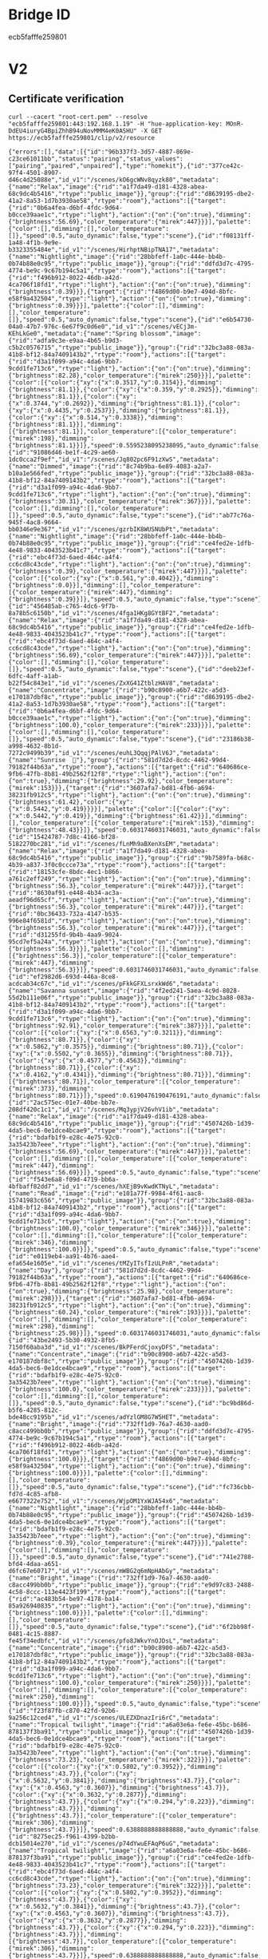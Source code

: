 * Bridge ID

ecb5fafffe259801

* V2

** Certificate verification

#+begin_src shell :results verbatim
curl --cacert "root-cert.pem" --resolve "ecb5fafffe259801:443:192.168.1.19" -H "hue-application-key: MOnR-DdEU4iuryG4BpiZhhB94uNovMMM4eK0ASHU" -X GET https://ecb5fafffe259801/clip/v2/resource
#+end_src

#+RESULTS[7dfcbb754ea610d0b867dc64956c27a07e2b3abd]:
: {"errors":[],"data":[{"id":"96b337f3-3d57-4887-869e-c23ce61011bb","status":"pairing","status_values":["pairing","paired","unpaired"],"type":"homekit"},{"id":"377ce42c-97f4-4501-8907-d46c4d25088e","id_v1":"/scenes/kO6gcWNv8qyzk80","metadata":{"name":"Relax","image":{"rid":"a1f7da49-d181-4328-abea-68c9dc4b5416","rtype":"public_image"}},"group":{"rid":"d8639195-dbe2-41a2-8a53-1d7b3930ae58","rtype":"room"},"actions":[{"target":{"rid":"0b6a4fea-d6bf-4fdc-9d64-b0cce39aae1c","rtype":"light"},"action":{"on":{"on":true},"dimming":{"brightness":56.69},"color_temperature":{"mirek":447}}}],"palette":{"color":[],"dimming":[],"color_temperature":[]},"speed":0.5,"auto_dynamic":false,"type":"scene"},{"id":"f08131ff-1a48-4f1b-9e9e-b3323355484e","id_v1":"/scenes/HirhptNBipTNA17","metadata":{"name":"Nightlight","image":{"rid":"28bbfeff-1a0c-444e-bb4b-0b74b88e0c95","rtype":"public_image"}},"group":{"rid":"ddfd3d7c-4795-4774-be9c-9c67b194c5a1","rtype":"room"},"actions":[{"target":{"rid":"f496b912-8022-46db-a42d-4ca706f18fd1","rtype":"light"},"action":{"on":{"on":true},"dimming":{"brightness":0.39}}},{"target":{"rid":"f4869d00-b9e7-494d-8bfc-e58f9a432504","rtype":"light"},"action":{"on":{"on":true},"dimming":{"brightness":0.39}}}],"palette":{"color":[],"dimming":[],"color_temperature":[]},"speed":0.5,"auto_dynamic":false,"type":"scene"},{"id":"e6b54730-04a0-47b7-976c-6e67f9c0d6e0","id_v1":"/scenes/vECj3m-KEhLkGe0","metadata":{"name":"Spring blossom","image":{"rid":"adfa9c3e-e9aa-4b65-b9d3-c5b2c0576715","rtype":"public_image"}},"group":{"rid":"32bc3a88-083a-41b8-bf12-84a7409143b2","rtype":"room"},"actions":[{"target":{"rid":"d3a1f099-a94c-4da6-9bb7-9cdd1fe713c6","rtype":"light"},"action":{"on":{"on":true},"dimming":{"brightness":82.28},"color_temperature":{"mirek":250}}}],"palette":{"color":[{"color":{"xy":{"x":0.3517,"y":0.3154}},"dimming":{"brightness":81.1}},{"color":{"xy":{"x":0.359,"y":0.2925}},"dimming":{"brightness":81.1}},{"color":{"xy":{"x":0.3744,"y":0.2692}},"dimming":{"brightness":81.1}},{"color":{"xy":{"x":0.4435,"y":0.2537}},"dimming":{"brightness":81.1}},{"color":{"xy":{"x":0.514,"y":0.3338}},"dimming":{"brightness":81.1}}],"dimming":[{"brightness":81.1}],"color_temperature":[{"color_temperature":{"mirek":198},"dimming":{"brightness":81.1}}]},"speed":0.5595238095238095,"auto_dynamic":false,"type":"scene"},{"id":"91086d46-be1f-4c29-ae60-1dc0cca2f9ef","id_v1":"/scenes/Jq802pc6F91zXwS","metadata":{"name":"Dimmed","image":{"rid":"8c74b9ba-6e89-4083-a2a7-b10a1e566fed","rtype":"public_image"}},"group":{"rid":"32bc3a88-083a-41b8-bf12-84a7409143b2","rtype":"room"},"actions":[{"target":{"rid":"d3a1f099-a94c-4da6-9bb7-9cdd1fe713c6","rtype":"light"},"action":{"on":{"on":true},"dimming":{"brightness":30.31},"color_temperature":{"mirek":367}}}],"palette":{"color":[],"dimming":[],"color_temperature":[]},"speed":0.5,"auto_dynamic":false,"type":"scene"},{"id":"ab77c76a-945f-4ac8-9664-bb0346e9e367","id_v1":"/scenes/gzrbIK8WUSNUbPt","metadata":{"name":"Nightlight","image":{"rid":"28bbfeff-1a0c-444e-bb4b-0b74b88e0c95","rtype":"public_image"}},"group":{"rid":"ce4fed2e-1dfb-4e48-9833-4043523b41c7","rtype":"room"},"actions":[{"target":{"rid":"ebc4f73d-6aed-464c-a4f4-cc6cd8c43cde","rtype":"light"},"action":{"on":{"on":true},"dimming":{"brightness":0.39},"color_temperature":{"mirek":447}}}],"palette":{"color":[{"color":{"xy":{"x":0.561,"y":0.4042}},"dimming":{"brightness":0.0}}],"dimming":[],"color_temperature":[{"color_temperature":{"mirek":447},"dimming":{"brightness":0.39}}]},"speed":0.5,"auto_dynamic":false,"type":"scene"},{"id":"456485ab-c765-4dc6-9f7b-8a78b5c6150b","id_v1":"/scenes/4fga1HKg8GYtBF2","metadata":{"name":"Relax","image":{"rid":"a1f7da49-d181-4328-abea-68c9dc4b5416","rtype":"public_image"}},"group":{"rid":"ce4fed2e-1dfb-4e48-9833-4043523b41c7","rtype":"room"},"actions":[{"target":{"rid":"ebc4f73d-6aed-464c-a4f4-cc6cd8c43cde","rtype":"light"},"action":{"on":{"on":true},"dimming":{"brightness":56.69},"color_temperature":{"mirek":447}}}],"palette":{"color":[],"dimming":[],"color_temperature":[]},"speed":0.5,"auto_dynamic":false,"type":"scene"},{"id":"deeb23ef-6dfc-4aff-a1ab-b22f54c843e1","id_v1":"/scenes/ZxXG41ZtblzHAV8","metadata":{"name":"Concentrate","image":{"rid":"b90c8900-a6b7-422c-a5d3-e170187dbf8c","rtype":"public_image"}},"group":{"rid":"d8639195-dbe2-41a2-8a53-1d7b3930ae58","rtype":"room"},"actions":[{"target":{"rid":"0b6a4fea-d6bf-4fdc-9d64-b0cce39aae1c","rtype":"light"},"action":{"on":{"on":true},"dimming":{"brightness":100.0},"color_temperature":{"mirek":233}}}],"palette":{"color":[],"dimming":[],"color_temperature":[]},"speed":0.5,"auto_dynamic":false,"type":"scene"},{"id":"23186b38-a998-4632-8b1d-7272c9499b39","id_v1":"/scenes/euhL3QqqjPAlV6J","metadata":{"name":"Sunrise  🌅"},"group":{"rid":"581d7d2d-8cdc-4462-99d4-79182f44b63a","rtype":"room"},"actions":[{"target":{"rid":"640686ce-9fb6-47fb-8b81-49b2562f12f8","rtype":"light"},"action":{"on":{"on":true},"dimming":{"brightness":29.92},"color_temperature":{"mirek":153}}},{"target":{"rid":"3607afa7-bd81-4fb6-a694-38231fb912c5","rtype":"light"},"action":{"on":{"on":true},"dimming":{"brightness":61.42},"color":{"xy":{"x":0.5442,"y":0.419}}}}],"palette":{"color":[{"color":{"xy":{"x":0.5442,"y":0.419}},"dimming":{"brightness":61.42}}],"dimming":[],"color_temperature":[{"color_temperature":{"mirek":153},"dimming":{"brightness":48.43}}]},"speed":0.6031746031746031,"auto_dynamic":false,"type":"scene"},{"id":"15424787-7d8c-4166-bf28-5182270bc281","id_v1":"/scenes/fLnMh9aBXenXsEM","metadata":{"name":"Relax","image":{"rid":"a1f7da49-d181-4328-abea-68c9dc4b5416","rtype":"public_image"}},"group":{"rid":"9b7589fa-b68c-4b39-a837-3f0c0ccce73a","rtype":"room"},"actions":[{"target":{"rid":"18153cfe-8bdc-4ec1-b866-a761c2eff249","rtype":"light"},"action":{"on":{"on":true},"dimming":{"brightness":56.3},"color_temperature":{"mirek":447}}},{"target":{"rid":"8630af91-e448-4b34-ac3a-aeadf96d65cf","rtype":"light"},"action":{"on":{"on":true},"dimming":{"brightness":56.3},"color_temperature":{"mirek":447}}},{"target":{"rid":"0bc36433-732a-4147-b535-996e84f6581d","rtype":"light"},"action":{"on":{"on":true},"dimming":{"brightness":56.3},"color_temperature":{"mirek":447}}},{"target":{"rid":"d31255fd-9b4b-4aa9-9024-95cd7ef5a24a","rtype":"light"},"action":{"on":{"on":true},"dimming":{"brightness":56.3}}}],"palette":{"color":[],"dimming":[{"brightness":56.3}],"color_temperature":[{"color_temperature":{"mirek":447},"dimming":{"brightness":56.3}}]},"speed":0.6031746031746031,"auto_dynamic":false,"type":"scene"},{"id":"ef2982d6-693d-446a-8ce8-acdcab34c67c","id_v1":"/scenes/pFkkGFXLsrxkWd6","metadata":{"name":"Savanna sunset","image":{"rid":"4f2ed241-5aea-4c9d-8028-55d2b111e06f","rtype":"public_image"}},"group":{"rid":"32bc3a88-083a-41b8-bf12-84a7409143b2","rtype":"room"},"actions":[{"target":{"rid":"d3a1f099-a94c-4da6-9bb7-9cdd1fe713c6","rtype":"light"},"action":{"on":{"on":true},"dimming":{"brightness":92.91},"color_temperature":{"mirek":387}}}],"palette":{"color":[{"color":{"xy":{"x":0.6563,"y":0.3211}},"dimming":{"brightness":80.71}},{"color":{"xy":{"x":0.5862,"y":0.3575}},"dimming":{"brightness":80.71}},{"color":{"xy":{"x":0.5502,"y":0.3655}},"dimming":{"brightness":80.71}},{"color":{"xy":{"x":0.4577,"y":0.4563}},"dimming":{"brightness":80.71}},{"color":{"xy":{"x":0.4162,"y":0.4341}},"dimming":{"brightness":80.71}}],"dimming":[{"brightness":80.71}],"color_temperature":[{"color_temperature":{"mirek":373},"dimming":{"brightness":80.71}}]},"speed":0.6190476190476191,"auto_dynamic":false,"type":"scene"},{"id":"2ac575ec-01e7-40be-bb7e-208df420c1c1","id_v1":"/scenes/Mq3ypjV26vhV1ib","metadata":{"name":"Relax","image":{"rid":"a1f7da49-d181-4328-abea-68c9dc4b5416","rtype":"public_image"}},"group":{"rid":"4507426b-1d39-4da5-bec6-0e1dce4bcae9","rtype":"room"},"actions":[{"target":{"rid":"bdafb1f9-e28c-4e75-92c0-3a35423b7eee","rtype":"light"},"action":{"on":{"on":true},"dimming":{"brightness":56.69},"color_temperature":{"mirek":447}}}],"palette":{"color":[],"dimming":[],"color_temperature":[{"color_temperature":{"mirek":447},"dimming":{"brightness":56.69}}]},"speed":0.5,"auto_dynamic":false,"type":"scene"},{"id":"f543e6a8-f09d-4719-bb6a-4bfbaff82dd7","id_v1":"/scenes/hXEjB9vKwdKTNyL","metadata":{"name":"Read","image":{"rid":"e101a77f-9984-4f61-aac8-15741983c656","rtype":"public_image"}},"group":{"rid":"32bc3a88-083a-41b8-bf12-84a7409143b2","rtype":"room"},"actions":[{"target":{"rid":"d3a1f099-a94c-4da6-9bb7-9cdd1fe713c6","rtype":"light"},"action":{"on":{"on":true},"dimming":{"brightness":100.0},"color_temperature":{"mirek":346}}}],"palette":{"color":[],"dimming":[],"color_temperature":[{"color_temperature":{"mirek":346},"dimming":{"brightness":100.0}}]},"speed":0.5,"auto_dynamic":false,"type":"scene"},{"id":"e0119eb4-aa91-4b76-aae4-efa654e1605e","id_v1":"/scenes/tMZyITsfIzULPnR","metadata":{"name":"Day"},"group":{"rid":"581d7d2d-8cdc-4462-99d4-79182f44b63a","rtype":"room"},"actions":[{"target":{"rid":"640686ce-9fb6-47fb-8b81-49b2562f12f8","rtype":"light"},"action":{"on":{"on":true},"dimming":{"brightness":25.98},"color_temperature":{"mirek":298}}},{"target":{"rid":"3607afa7-bd81-4fb6-a694-38231fb912c5","rtype":"light"},"action":{"on":{"on":true},"dimming":{"brightness":60.24},"color_temperature":{"mirek":193}}}],"palette":{"color":[],"dimming":[],"color_temperature":[{"color_temperature":{"mirek":298},"dimming":{"brightness":25.98}}]},"speed":0.6031746031746031,"auto_dynamic":false,"type":"scene"},{"id":"43be2493-5b30-4932-8fb5-7150f60aba3d","id_v1":"/scenes/BkPFerdCjoxyDFS","metadata":{"name":"Concentrate","image":{"rid":"b90c8900-a6b7-422c-a5d3-e170187dbf8c","rtype":"public_image"}},"group":{"rid":"4507426b-1d39-4da5-bec6-0e1dce4bcae9","rtype":"room"},"actions":[{"target":{"rid":"bdafb1f9-e28c-4e75-92c0-3a35423b7eee","rtype":"light"},"action":{"on":{"on":true},"dimming":{"brightness":100.0},"color_temperature":{"mirek":233}}}],"palette":{"color":[],"dimming":[],"color_temperature":[]},"speed":0.5,"auto_dynamic":false,"type":"scene"},{"id":"bc9bd86d-b5f6-4285-812c-bde48cc9195b","id_v1":"/scenes/adYzlGM8G7W5HET","metadata":{"name":"Bright","image":{"rid":"732ff1d9-76a7-4630-aad0-c8acc499bb0b","rtype":"public_image"}},"group":{"rid":"ddfd3d7c-4795-4774-be9c-9c67b194c5a1","rtype":"room"},"actions":[{"target":{"rid":"f496b912-8022-46db-a42d-4ca706f18fd1","rtype":"light"},"action":{"on":{"on":true},"dimming":{"brightness":100.0}}},{"target":{"rid":"f4869d00-b9e7-494d-8bfc-e58f9a432504","rtype":"light"},"action":{"on":{"on":true},"dimming":{"brightness":100.0}}}],"palette":{"color":[],"dimming":[],"color_temperature":[]},"speed":0.5,"auto_dynamic":false,"type":"scene"},{"id":"fc736cbb-fd7d-4c85-afb8-e6677322e752","id_v1":"/scenes/WjpOM1YxWJA54x6","metadata":{"name":"Nightlight","image":{"rid":"28bbfeff-1a0c-444e-bb4b-0b74b88e0c95","rtype":"public_image"}},"group":{"rid":"4507426b-1d39-4da5-bec6-0e1dce4bcae9","rtype":"room"},"actions":[{"target":{"rid":"bdafb1f9-e28c-4e75-92c0-3a35423b7eee","rtype":"light"},"action":{"on":{"on":true},"dimming":{"brightness":0.39},"color_temperature":{"mirek":447}}}],"palette":{"color":[],"dimming":[],"color_temperature":[]},"speed":0.5,"auto_dynamic":false,"type":"scene"},{"id":"741e2788-bfd4-4daa-a651-d6fc67e60717","id_v1":"/scenes/mWBG2q6mNpHAbGy","metadata":{"name":"Bright","image":{"rid":"732ff1d9-76a7-4630-aad0-c8acc499bb0b","rtype":"public_image"}},"group":{"rid":"e9d97c83-2488-4c58-8ccc-113e4423f199","rtype":"room"},"actions":[{"target":{"rid":"ac483b54-be97-4178-ba14-85a926940835","rtype":"light"},"action":{"on":{"on":true},"dimming":{"brightness":100.0}}}],"palette":{"color":[],"dimming":[],"color_temperature":[]},"speed":0.5,"auto_dynamic":false,"type":"scene"},{"id":"6f2bb98f-0481-4c15-8887-fe45f34edbfc","id_v1":"/scenes/pfo8JWkvYnOJDsL","metadata":{"name":"Concentrate","image":{"rid":"b90c8900-a6b7-422c-a5d3-e170187dbf8c","rtype":"public_image"}},"group":{"rid":"32bc3a88-083a-41b8-bf12-84a7409143b2","rtype":"room"},"actions":[{"target":{"rid":"d3a1f099-a94c-4da6-9bb7-9cdd1fe713c6","rtype":"light"},"action":{"on":{"on":true},"dimming":{"brightness":100.0},"color_temperature":{"mirek":250}}}],"palette":{"color":[],"dimming":[],"color_temperature":[{"color_temperature":{"mirek":250},"dimming":{"brightness":100.0}}]},"speed":0.5,"auto_dynamic":false,"type":"scene"},{"id":"f23f87fb-c870-42fd-92b6-9a256c12ced4","id_v1":"/scenes/ULEZXDnazIri6rC","metadata":{"name":"Tropical twilight","image":{"rid":"a6a03e6a-fe6e-45bc-b686-878137f3ba91","rtype":"public_image"}},"group":{"rid":"4507426b-1d39-4da5-bec6-0e1dce4bcae9","rtype":"room"},"actions":[{"target":{"rid":"bdafb1f9-e28c-4e75-92c0-3a35423b7eee","rtype":"light"},"action":{"on":{"on":true},"dimming":{"brightness":73.23},"color_temperature":{"mirek":322}}}],"palette":{"color":[{"color":{"xy":{"x":0.5802,"y":0.3952}},"dimming":{"brightness":43.7}},{"color":{"xy":{"x":0.5632,"y":0.3841}},"dimming":{"brightness":43.7}},{"color":{"xy":{"x":0.4563,"y":0.3607}},"dimming":{"brightness":43.7}},{"color":{"xy":{"x":0.3632,"y":0.2877}},"dimming":{"brightness":43.7}},{"color":{"xy":{"x":0.294,"y":0.223}},"dimming":{"brightness":43.7}}],"dimming":[{"brightness":43.7}],"color_temperature":[{"color_temperature":{"mirek":306},"dimming":{"brightness":43.7}}]},"speed":0.6388888888888888,"auto_dynamic":false,"type":"scene"},{"id":"8275ec25-f961-4399-b2bb-dcb15014e270","id_v1":"/scenes/p74dYwuEFAqP6uG","metadata":{"name":"Tropical twilight","image":{"rid":"a6a03e6a-fe6e-45bc-b686-878137f3ba91","rtype":"public_image"}},"group":{"rid":"ce4fed2e-1dfb-4e48-9833-4043523b41c7","rtype":"room"},"actions":[{"target":{"rid":"ebc4f73d-6aed-464c-a4f4-cc6cd8c43cde","rtype":"light"},"action":{"on":{"on":true},"dimming":{"brightness":73.23},"color_temperature":{"mirek":322}}}],"palette":{"color":[{"color":{"xy":{"x":0.5802,"y":0.3952}},"dimming":{"brightness":43.7}},{"color":{"xy":{"x":0.5632,"y":0.3841}},"dimming":{"brightness":43.7}},{"color":{"xy":{"x":0.4563,"y":0.3607}},"dimming":{"brightness":43.7}},{"color":{"xy":{"x":0.3632,"y":0.2877}},"dimming":{"brightness":43.7}},{"color":{"xy":{"x":0.294,"y":0.223}},"dimming":{"brightness":43.7}}],"dimming":[{"brightness":43.7}],"color_temperature":[{"color_temperature":{"mirek":306},"dimming":{"brightness":43.7}}]},"speed":0.6388888888888888,"auto_dynamic":false,"type":"scene"},{"id":"f259c116-69b6-4025-b449-3a1d80992a95","id_v1":"/scenes/08w--9lgfTS4x5O","metadata":{"name":"Relax","image":{"rid":"a1f7da49-d181-4328-abea-68c9dc4b5416","rtype":"public_image"}},"group":{"rid":"32bc3a88-083a-41b8-bf12-84a7409143b2","rtype":"room"},"actions":[{"target":{"rid":"d3a1f099-a94c-4da6-9bb7-9cdd1fe713c6","rtype":"light"},"action":{"on":{"on":true},"dimming":{"brightness":56.69},"color_temperature":{"mirek":447}}}],"palette":{"color":[],"dimming":[],"color_temperature":[]},"speed":0.5,"auto_dynamic":false,"type":"scene"},{"id":"5720f782-444c-4b58-a6b5-0888c7b316f6","id_v1":"/scenes/TwaJxfH2zKWGlrQ","metadata":{"name":"Read","image":{"rid":"e101a77f-9984-4f61-aac8-15741983c656","rtype":"public_image"}},"group":{"rid":"4507426b-1d39-4da5-bec6-0e1dce4bcae9","rtype":"room"},"actions":[{"target":{"rid":"bdafb1f9-e28c-4e75-92c0-3a35423b7eee","rtype":"light"},"action":{"on":{"on":true},"dimming":{"brightness":100.0},"color_temperature":{"mirek":346}}}],"palette":{"color":[],"dimming":[],"color_temperature":[]},"speed":0.5,"auto_dynamic":false,"type":"scene"},{"id":"17eab403-d58c-4a3e-9c77-9a98361d7bde","id_v1":"/scenes/Ihc651Du7MfA2Xz","metadata":{"name":"Bright","image":{"rid":"732ff1d9-76a7-4630-aad0-c8acc499bb0b","rtype":"public_image"}},"group":{"rid":"5275317f-dc25-4a07-a35e-3ff349de557d","rtype":"room"},"actions":[{"target":{"rid":"bca61a7f-0471-4ac0-9500-0a43d291179a","rtype":"light"},"action":{"on":{"on":true},"dimming":{"brightness":100.0},"color":{"xy":{"x":0.4584,"y":0.41}},"color_temperature":{"mirek":366}}}],"palette":{"color":[],"dimming":[],"color_temperature":[]},"speed":0.5,"auto_dynamic":false,"type":"scene"},{"id":"ecc278fc-87ea-44e1-93ae-b6f8bb2d9712","id_v1":"/scenes/tMLW1z-hoEZphTH","metadata":{"name":"Read","image":{"rid":"e101a77f-9984-4f61-aac8-15741983c656","rtype":"public_image"}},"group":{"rid":"581d7d2d-8cdc-4462-99d4-79182f44b63a","rtype":"room"},"actions":[{"target":{"rid":"640686ce-9fb6-47fb-8b81-49b2562f12f8","rtype":"light"},"action":{"on":{"on":true},"dimming":{"brightness":100.0},"color_temperature":{"mirek":367}}},{"target":{"rid":"3607afa7-bd81-4fb6-a694-38231fb912c5","rtype":"light"},"action":{"on":{"on":true},"dimming":{"brightness":100.0},"color_temperature":{"mirek":367}}}],"palette":{"color":[],"dimming":[],"color_temperature":[{"color_temperature":{"mirek":367},"dimming":{"brightness":100.0}}]},"speed":0.5,"auto_dynamic":false,"type":"scene"},{"id":"d98ae2ca-3c1c-4485-928a-837c9d98daaa","id_v1":"/scenes/WZ1U6rXAAZ9IJxM","metadata":{"name":"Energize","image":{"rid":"7fd2ccc5-5749-4142-b7a5-66405a676f03","rtype":"public_image"}},"group":{"rid":"4507426b-1d39-4da5-bec6-0e1dce4bcae9","rtype":"room"},"actions":[{"target":{"rid":"bdafb1f9-e28c-4e75-92c0-3a35423b7eee","rtype":"light"},"action":{"on":{"on":true},"dimming":{"brightness":100.0},"color_temperature":{"mirek":156}}}],"palette":{"color":[],"dimming":[],"color_temperature":[]},"speed":0.5,"auto_dynamic":false,"type":"scene"},{"id":"ed4aafca-5c06-4eda-882a-01feae5db435","id_v1":"/scenes/N-BFC6SBBosLGxi","metadata":{"name":"Dimmed","image":{"rid":"8c74b9ba-6e89-4083-a2a7-b10a1e566fed","rtype":"public_image"}},"group":{"rid":"4507426b-1d39-4da5-bec6-0e1dce4bcae9","rtype":"room"},"actions":[{"target":{"rid":"bdafb1f9-e28c-4e75-92c0-3a35423b7eee","rtype":"light"},"action":{"on":{"on":true},"dimming":{"brightness":30.31},"color_temperature":{"mirek":367}}}],"palette":{"color":[],"dimming":[],"color_temperature":[]},"speed":0.5,"auto_dynamic":false,"type":"scene"},{"id":"3940435e-1a3f-4cc8-aeae-d943841935b8","id_v1":"/scenes/X0vwO2ics-yQUSg","metadata":{"name":"Energize","image":{"rid":"7fd2ccc5-5749-4142-b7a5-66405a676f03","rtype":"public_image"}},"group":{"rid":"d8639195-dbe2-41a2-8a53-1d7b3930ae58","rtype":"room"},"actions":[{"target":{"rid":"0b6a4fea-d6bf-4fdc-9d64-b0cce39aae1c","rtype":"light"},"action":{"on":{"on":true},"dimming":{"brightness":100.0},"color_temperature":{"mirek":200}}}],"palette":{"color":[],"dimming":[],"color_temperature":[]},"speed":0.5,"auto_dynamic":false,"type":"scene"},{"id":"3061dc7a-418f-4c3f-a044-6974722df9f4","id_v1":"/scenes/yHrWc3l5Pu7lyOJ","metadata":{"name":"Dimmed","image":{"rid":"8c74b9ba-6e89-4083-a2a7-b10a1e566fed","rtype":"public_image"}},"group":{"rid":"5275317f-dc25-4a07-a35e-3ff349de557d","rtype":"room"},"actions":[{"target":{"rid":"bca61a7f-0471-4ac0-9500-0a43d291179a","rtype":"light"},"action":{"on":{"on":true},"dimming":{"brightness":30.31},"color":{"xy":{"x":0.4584,"y":0.41}},"color_temperature":{"mirek":366}}}],"palette":{"color":[],"dimming":[],"color_temperature":[]},"speed":0.5,"auto_dynamic":false,"type":"scene"},{"id":"42b18f46-b30a-4f50-88d2-ad5e1f636342","id_v1":"/scenes/u0ixqXlIldzDGE2","metadata":{"name":"Bright","image":{"rid":"732ff1d9-76a7-4630-aad0-c8acc499bb0b","rtype":"public_image"}},"group":{"rid":"ce4fed2e-1dfb-4e48-9833-4043523b41c7","rtype":"room"},"actions":[{"target":{"rid":"ebc4f73d-6aed-464c-a4f4-cc6cd8c43cde","rtype":"light"},"action":{"on":{"on":true},"dimming":{"brightness":100.0},"color_temperature":{"mirek":367}}}],"palette":{"color":[],"dimming":[],"color_temperature":[]},"speed":0.5,"auto_dynamic":false,"type":"scene"},{"id":"d8874ed8-9ff3-44b9-8603-566cdd52d42e","id_v1":"/scenes/vYftrtaYxxChEQq","metadata":{"name":"Arctic aurora","image":{"rid":"1e42b2e8-d02e-40d2-9c8d-b1fd8216c686","rtype":"public_image"}},"group":{"rid":"ce4fed2e-1dfb-4e48-9833-4043523b41c7","rtype":"room"},"actions":[{"target":{"rid":"ebc4f73d-6aed-464c-a4f4-cc6cd8c43cde","rtype":"light"},"action":{"on":{"on":true},"dimming":{"brightness":58.66},"color_temperature":{"mirek":153}}}],"palette":{"color":[{"color":{"xy":{"x":0.2439,"y":0.3791}},"dimming":{"brightness":30.71}},{"color":{"xy":{"x":0.1654,"y":0.3959}},"dimming":{"brightness":30.71}},{"color":{"xy":{"x":0.1829,"y":0.3021}},"dimming":{"brightness":30.71}},{"color":{"xy":{"x":0.1559,"y":0.2699}},"dimming":{"brightness":30.71}},{"color":{"xy":{"x":0.2004,"y":0.2469}},"dimming":{"brightness":30.71}}],"dimming":[{"brightness":30.71}],"color_temperature":[{"color_temperature":{"mirek":154},"dimming":{"brightness":30.71}}]},"speed":0.6388888888888888,"auto_dynamic":false,"type":"scene"},{"id":"1913dcd2-f4cf-4fc7-80a1-f0b99ca02dd3","id_v1":"/scenes/lL57JoaTDAWShME","metadata":{"name":"Savanna sunset","image":{"rid":"4f2ed241-5aea-4c9d-8028-55d2b111e06f","rtype":"public_image"}},"group":{"rid":"4507426b-1d39-4da5-bec6-0e1dce4bcae9","rtype":"room"},"actions":[{"target":{"rid":"bdafb1f9-e28c-4e75-92c0-3a35423b7eee","rtype":"light"},"action":{"on":{"on":true},"dimming":{"brightness":92.91},"color_temperature":{"mirek":387}}}],"palette":{"color":[{"color":{"xy":{"x":0.6563,"y":0.3211}},"dimming":{"brightness":80.71}},{"color":{"xy":{"x":0.5862,"y":0.3575}},"dimming":{"brightness":80.71}},{"color":{"xy":{"x":0.5502,"y":0.3655}},"dimming":{"brightness":80.71}},{"color":{"xy":{"x":0.4577,"y":0.4563}},"dimming":{"brightness":80.71}},{"color":{"xy":{"x":0.4162,"y":0.4341}},"dimming":{"brightness":80.71}}],"dimming":[{"brightness":80.71}],"color_temperature":[{"color_temperature":{"mirek":373},"dimming":{"brightness":80.71}}]},"speed":0.6190476190476191,"auto_dynamic":false,"type":"scene"},{"id":"4d975c18-565f-48f5-a5ea-eba791e0a494","id_v1":"/scenes/PKf2hIX5YrFCgIX","metadata":{"name":"Nightlight","image":{"rid":"28bbfeff-1a0c-444e-bb4b-0b74b88e0c95","rtype":"public_image"}},"group":{"rid":"d8639195-dbe2-41a2-8a53-1d7b3930ae58","rtype":"room"},"actions":[{"target":{"rid":"0b6a4fea-d6bf-4fdc-9d64-b0cce39aae1c","rtype":"light"},"action":{"on":{"on":true},"dimming":{"brightness":0.39},"color_temperature":{"mirek":454}}}],"palette":{"color":[],"dimming":[],"color_temperature":[]},"speed":0.5,"auto_dynamic":false,"type":"scene"},{"id":"0bd034ad-6887-41ff-a390-7bcacd7a1aa8","id_v1":"/scenes/tPmsVkzEb2b41lH","metadata":{"name":"Concentrate","image":{"rid":"b90c8900-a6b7-422c-a5d3-e170187dbf8c","rtype":"public_image"}},"group":{"rid":"ce4fed2e-1dfb-4e48-9833-4043523b41c7","rtype":"room"},"actions":[{"target":{"rid":"ebc4f73d-6aed-464c-a4f4-cc6cd8c43cde","rtype":"light"},"action":{"on":{"on":true},"dimming":{"brightness":100.0},"color_temperature":{"mirek":233}}}],"palette":{"color":[],"dimming":[],"color_temperature":[]},"speed":0.5,"auto_dynamic":false,"type":"scene"},{"id":"a7a8579b-4417-4ffc-9a34-6cfeaafd85ae","id_v1":"/scenes/6Xnael8yCGorZ7n","metadata":{"name":"Dimmed","image":{"rid":"8c74b9ba-6e89-4083-a2a7-b10a1e566fed","rtype":"public_image"}},"group":{"rid":"ce4fed2e-1dfb-4e48-9833-4043523b41c7","rtype":"room"},"actions":[{"target":{"rid":"ebc4f73d-6aed-464c-a4f4-cc6cd8c43cde","rtype":"light"},"action":{"on":{"on":true},"dimming":{"brightness":30.31},"color_temperature":{"mirek":367}}}],"palette":{"color":[],"dimming":[],"color_temperature":[]},"speed":0.5,"auto_dynamic":false,"type":"scene"},{"id":"b157e96d-2a2e-4cbe-84c6-aa11a0c1d3e6","id_v1":"/scenes/-boE4lHcVhIFSmN","metadata":{"name":"Bright","image":{"rid":"732ff1d9-76a7-4630-aad0-c8acc499bb0b","rtype":"public_image"}},"group":{"rid":"e4b0ca1d-d9a5-4a92-9ace-1eca930af209","rtype":"room"},"actions":[{"target":{"rid":"7a13fe24-5c01-4e07-b076-4ac8ab0fe406","rtype":"light"},"action":{"on":{"on":true},"dimming":{"brightness":100.0},"color_temperature":{"mirek":366}}}],"palette":{"color":[],"dimming":[],"color_temperature":[]},"speed":0.5,"auto_dynamic":false,"type":"scene"},{"id":"99821a6e-ea97-4ea7-8521-e244c18bfcf3","id_v1":"/scenes/9oaLrol6-PO6PBQ","metadata":{"name":"Arctic aurora","image":{"rid":"1e42b2e8-d02e-40d2-9c8d-b1fd8216c686","rtype":"public_image"}},"group":{"rid":"4507426b-1d39-4da5-bec6-0e1dce4bcae9","rtype":"room"},"actions":[{"target":{"rid":"bdafb1f9-e28c-4e75-92c0-3a35423b7eee","rtype":"light"},"action":{"on":{"on":true},"dimming":{"brightness":58.66},"color_temperature":{"mirek":153}}}],"palette":{"color":[{"color":{"xy":{"x":0.2439,"y":0.3791}},"dimming":{"brightness":30.71}},{"color":{"xy":{"x":0.1654,"y":0.3959}},"dimming":{"brightness":30.71}},{"color":{"xy":{"x":0.1829,"y":0.3021}},"dimming":{"brightness":30.71}},{"color":{"xy":{"x":0.1559,"y":0.2699}},"dimming":{"brightness":30.71}},{"color":{"xy":{"x":0.2004,"y":0.2469}},"dimming":{"brightness":30.71}}],"dimming":[{"brightness":30.71}],"color_temperature":[{"color_temperature":{"mirek":154},"dimming":{"brightness":30.71}}]},"speed":0.6388888888888888,"auto_dynamic":false,"type":"scene"},{"id":"062d7f38-765d-43ad-87f6-d3039fa2a736","id_v1":"/scenes/z3kn-CDJ4aFtckT","metadata":{"name":"Dimmed","image":{"rid":"8c74b9ba-6e89-4083-a2a7-b10a1e566fed","rtype":"public_image"}},"group":{"rid":"e9d97c83-2488-4c58-8ccc-113e4423f199","rtype":"room"},"actions":[{"target":{"rid":"ac483b54-be97-4178-ba14-85a926940835","rtype":"light"},"action":{"on":{"on":true},"dimming":{"brightness":30.31}}}],"palette":{"color":[],"dimming":[],"color_temperature":[]},"speed":0.5,"auto_dynamic":false,"type":"scene"},{"id":"595177db-467e-4c86-ab57-f90f993101d7","id_v1":"/scenes/sLcb1f7tQFM08yR","metadata":{"name":"Spring blossom","image":{"rid":"adfa9c3e-e9aa-4b65-b9d3-c5b2c0576715","rtype":"public_image"}},"group":{"rid":"4507426b-1d39-4da5-bec6-0e1dce4bcae9","rtype":"room"},"actions":[{"target":{"rid":"bdafb1f9-e28c-4e75-92c0-3a35423b7eee","rtype":"light"},"action":{"on":{"on":true},"dimming":{"brightness":82.28},"color_temperature":{"mirek":215}}}],"palette":{"color":[{"color":{"xy":{"x":0.3517,"y":0.3154}},"dimming":{"brightness":81.1}},{"color":{"xy":{"x":0.359,"y":0.2925}},"dimming":{"brightness":81.1}},{"color":{"xy":{"x":0.3744,"y":0.2692}},"dimming":{"brightness":81.1}},{"color":{"xy":{"x":0.4435,"y":0.2537}},"dimming":{"brightness":81.1}},{"color":{"xy":{"x":0.514,"y":0.3338}},"dimming":{"brightness":81.1}}],"dimming":[{"brightness":81.1}],"color_temperature":[{"color_temperature":{"mirek":198},"dimming":{"brightness":81.1}}]},"speed":0.5595238095238095,"auto_dynamic":false,"type":"scene"},{"id":"9ba08d1a-45e6-4f24-8dec-70c3a54503a9","id_v1":"/scenes/GIgCh6xd5U125nE","metadata":{"name":"Dimmed","image":{"rid":"8c74b9ba-6e89-4083-a2a7-b10a1e566fed","rtype":"public_image"}},"group":{"rid":"ddfd3d7c-4795-4774-be9c-9c67b194c5a1","rtype":"room"},"actions":[{"target":{"rid":"f496b912-8022-46db-a42d-4ca706f18fd1","rtype":"light"},"action":{"on":{"on":true},"dimming":{"brightness":30.31}}},{"target":{"rid":"f4869d00-b9e7-494d-8bfc-e58f9a432504","rtype":"light"},"action":{"on":{"on":true},"dimming":{"brightness":30.31}}}],"palette":{"color":[],"dimming":[],"color_temperature":[]},"speed":0.5,"auto_dynamic":false,"type":"scene"},{"id":"108c23e0-5e20-4e6c-a094-1490776be8b4","id_v1":"/scenes/5J1ZzkKEUUvHePm","metadata":{"name":"Energize","image":{"rid":"7fd2ccc5-5749-4142-b7a5-66405a676f03","rtype":"public_image"}},"group":{"rid":"32bc3a88-083a-41b8-bf12-84a7409143b2","rtype":"room"},"actions":[{"target":{"rid":"d3a1f099-a94c-4da6-9bb7-9cdd1fe713c6","rtype":"light"},"action":{"on":{"on":true},"dimming":{"brightness":100.0},"color_temperature":{"mirek":250}}}],"palette":{"color":[],"dimming":[],"color_temperature":[]},"speed":0.5,"auto_dynamic":false,"type":"scene"},{"id":"d6fdf87e-1478-4c94-bc92-df212a1ca45a","id_v1":"/scenes/Jn6Lguyk3pgXjUS","metadata":{"name":"Savanna sunset","image":{"rid":"4f2ed241-5aea-4c9d-8028-55d2b111e06f","rtype":"public_image"}},"group":{"rid":"ce4fed2e-1dfb-4e48-9833-4043523b41c7","rtype":"room"},"actions":[{"target":{"rid":"ebc4f73d-6aed-464c-a4f4-cc6cd8c43cde","rtype":"light"},"action":{"on":{"on":true},"dimming":{"brightness":92.91},"color_temperature":{"mirek":387}}}],"palette":{"color":[{"color":{"xy":{"x":0.6563,"y":0.3211}},"dimming":{"brightness":80.71}},{"color":{"xy":{"x":0.5862,"y":0.3575}},"dimming":{"brightness":80.71}},{"color":{"xy":{"x":0.5502,"y":0.3655}},"dimming":{"brightness":80.71}},{"color":{"xy":{"x":0.4577,"y":0.4563}},"dimming":{"brightness":80.71}},{"color":{"xy":{"x":0.4162,"y":0.4341}},"dimming":{"brightness":80.71}}],"dimming":[{"brightness":80.71}],"color_temperature":[{"color_temperature":{"mirek":373},"dimming":{"brightness":80.71}}]},"speed":0.6190476190476191,"auto_dynamic":false,"type":"scene"},{"id":"cc7a3d09-34b6-48f0-940f-cfcc75bd235a","id_v1":"/scenes/oPH2c6rZepJLvoA","metadata":{"name":"Energize","image":{"rid":"7fd2ccc5-5749-4142-b7a5-66405a676f03","rtype":"public_image"}},"group":{"rid":"ce4fed2e-1dfb-4e48-9833-4043523b41c7","rtype":"room"},"actions":[{"target":{"rid":"ebc4f73d-6aed-464c-a4f4-cc6cd8c43cde","rtype":"light"},"action":{"on":{"on":true},"dimming":{"brightness":100.0},"color_temperature":{"mirek":156}}}],"palette":{"color":[],"dimming":[],"color_temperature":[]},"speed":0.5,"auto_dynamic":false,"type":"scene"},{"id":"e28b98ea-4f28-4ed3-9359-77d4e736f5d1","id_v1":"/scenes/oq8IMcG4QAb1T4P","metadata":{"name":"Bright","image":{"rid":"732ff1d9-76a7-4630-aad0-c8acc499bb0b","rtype":"public_image"}},"group":{"rid":"32bc3a88-083a-41b8-bf12-84a7409143b2","rtype":"room"},"actions":[{"target":{"rid":"d3a1f099-a94c-4da6-9bb7-9cdd1fe713c6","rtype":"light"},"action":{"on":{"on":true},"dimming":{"brightness":100.0},"color_temperature":{"mirek":367}}}],"palette":{"color":[],"dimming":[],"color_temperature":[]},"speed":0.5,"auto_dynamic":false,"type":"scene"},{"id":"784a0b3d-95cc-40f5-ae46-58e69f3f2062","id_v1":"/scenes/YCpvh3LOi-23qLn","metadata":{"name":"Read","image":{"rid":"e101a77f-9984-4f61-aac8-15741983c656","rtype":"public_image"}},"group":{"rid":"ce4fed2e-1dfb-4e48-9833-4043523b41c7","rtype":"room"},"actions":[{"target":{"rid":"ebc4f73d-6aed-464c-a4f4-cc6cd8c43cde","rtype":"light"},"action":{"on":{"on":true},"dimming":{"brightness":100.0},"color_temperature":{"mirek":346}}}],"palette":{"color":[],"dimming":[],"color_temperature":[]},"speed":0.5,"auto_dynamic":false,"type":"scene"},{"id":"01b0f456-ad47-40fc-96c3-5a08b4418a66","id_v1":"/scenes/BmNEUT5ImroR7hj","metadata":{"name":"Nightlight","image":{"rid":"28bbfeff-1a0c-444e-bb4b-0b74b88e0c95","rtype":"public_image"}},"group":{"rid":"581d7d2d-8cdc-4462-99d4-79182f44b63a","rtype":"room"},"actions":[{"target":{"rid":"640686ce-9fb6-47fb-8b81-49b2562f12f8","rtype":"light"},"action":{"on":{"on":true},"dimming":{"brightness":9.06},"color_temperature":{"mirek":500}}},{"target":{"rid":"3607afa7-bd81-4fb6-a694-38231fb912c5","rtype":"light"},"action":{"on":{"on":true},"dimming":{"brightness":7.87},"color":{"xy":{"x":0.1826,"y":0.0697}}}}],"palette":{"color":[{"color":{"xy":{"x":0.561,"y":0.4042}},"dimming":{"brightness":0.0}}],"dimming":[],"color_temperature":[{"color_temperature":{"mirek":367},"dimming":{"brightness":100.0}}]},"speed":0.5,"auto_dynamic":false,"type":"scene"},{"id":"1561e74d-79f1-4378-88ff-c2faaa1221a8","id_v1":"/scenes/6EsdT73E6116jM2","metadata":{"name":"Read","image":{"rid":"e101a77f-9984-4f61-aac8-15741983c656","rtype":"public_image"}},"group":{"rid":"d8639195-dbe2-41a2-8a53-1d7b3930ae58","rtype":"room"},"actions":[{"target":{"rid":"0b6a4fea-d6bf-4fdc-9d64-b0cce39aae1c","rtype":"light"},"action":{"on":{"on":true},"dimming":{"brightness":100.0},"color_temperature":{"mirek":346}}}],"palette":{"color":[],"dimming":[],"color_temperature":[]},"speed":0.5,"auto_dynamic":false,"type":"scene"},{"id":"a89c8f05-2bef-44ee-b789-e08324eed59b","id_v1":"/scenes/5PZfyVUvMgT8K6Q","metadata":{"name":"Nightlight","image":{"rid":"28bbfeff-1a0c-444e-bb4b-0b74b88e0c95","rtype":"public_image"}},"group":{"rid":"32bc3a88-083a-41b8-bf12-84a7409143b2","rtype":"room"},"actions":[{"target":{"rid":"d3a1f099-a94c-4da6-9bb7-9cdd1fe713c6","rtype":"light"},"action":{"on":{"on":true},"dimming":{"brightness":0.39},"color_temperature":{"mirek":447}}}],"palette":{"color":[],"dimming":[],"color_temperature":[]},"speed":0.5,"auto_dynamic":false,"type":"scene"},{"id":"800dd17c-643a-4dd4-91d2-d3fb160de052","id_v1":"/scenes/GgrA1vRl069aseQ","metadata":{"name":"Tropical twilight","image":{"rid":"a6a03e6a-fe6e-45bc-b686-878137f3ba91","rtype":"public_image"}},"group":{"rid":"32bc3a88-083a-41b8-bf12-84a7409143b2","rtype":"room"},"actions":[{"target":{"rid":"d3a1f099-a94c-4da6-9bb7-9cdd1fe713c6","rtype":"light"},"action":{"on":{"on":true},"dimming":{"brightness":73.23},"color_temperature":{"mirek":322}}}],"palette":{"color":[{"color":{"xy":{"x":0.5802,"y":0.3952}},"dimming":{"brightness":43.7}},{"color":{"xy":{"x":0.5632,"y":0.3841}},"dimming":{"brightness":43.7}},{"color":{"xy":{"x":0.4563,"y":0.3607}},"dimming":{"brightness":43.7}},{"color":{"xy":{"x":0.3632,"y":0.2877}},"dimming":{"brightness":43.7}},{"color":{"xy":{"x":0.294,"y":0.223}},"dimming":{"brightness":43.7}}],"dimming":[{"brightness":43.7}],"color_temperature":[{"color_temperature":{"mirek":306},"dimming":{"brightness":43.7}}]},"speed":0.6388888888888888,"auto_dynamic":false,"type":"scene"},{"id":"18bd5bde-d35e-4d92-b4d5-06c42a2b4f25","id_v1":"/scenes/QyDk2W8nrBaX3xD","metadata":{"name":"Dimmed","image":{"rid":"8c74b9ba-6e89-4083-a2a7-b10a1e566fed","rtype":"public_image"}},"group":{"rid":"e4b0ca1d-d9a5-4a92-9ace-1eca930af209","rtype":"room"},"actions":[{"target":{"rid":"7a13fe24-5c01-4e07-b076-4ac8ab0fe406","rtype":"light"},"action":{"on":{"on":true},"dimming":{"brightness":30.31},"color_temperature":{"mirek":366}}}],"palette":{"color":[],"dimming":[],"color_temperature":[]},"speed":0.5,"auto_dynamic":false,"type":"scene"},{"id":"4ff1d846-5a53-436c-ae69-42a967bb6567","id_v1":"/scenes/WFUx6ORRjKJl5DX","metadata":{"name":"Nightlight","image":{"rid":"28bbfeff-1a0c-444e-bb4b-0b74b88e0c95","rtype":"public_image"}},"group":{"rid":"e9d97c83-2488-4c58-8ccc-113e4423f199","rtype":"room"},"actions":[{"target":{"rid":"ac483b54-be97-4178-ba14-85a926940835","rtype":"light"},"action":{"on":{"on":true},"dimming":{"brightness":0.39}}}],"palette":{"color":[],"dimming":[],"color_temperature":[]},"speed":0.5,"auto_dynamic":false,"type":"scene"},{"id":"8fe50f18-6a20-4a4d-ae47-fa1e6240ca46","id_v1":"/scenes/e4Pa-3BoruIxJEy","metadata":{"name":"Bright","image":{"rid":"732ff1d9-76a7-4630-aad0-c8acc499bb0b","rtype":"public_image"}},"group":{"rid":"4507426b-1d39-4da5-bec6-0e1dce4bcae9","rtype":"room"},"actions":[{"target":{"rid":"bdafb1f9-e28c-4e75-92c0-3a35423b7eee","rtype":"light"},"action":{"on":{"on":true},"dimming":{"brightness":100.0},"color_temperature":{"mirek":367}}}],"palette":{"color":[],"dimming":[],"color_temperature":[]},"speed":0.5,"auto_dynamic":false,"type":"scene"},{"id":"b8eb6891-57a3-405f-b8a1-1a78654ced21","id_v1":"/scenes/ZeuVl-mzpO1Sv-b","metadata":{"name":"Spring blossom","image":{"rid":"adfa9c3e-e9aa-4b65-b9d3-c5b2c0576715","rtype":"public_image"}},"group":{"rid":"ce4fed2e-1dfb-4e48-9833-4043523b41c7","rtype":"room"},"actions":[{"target":{"rid":"ebc4f73d-6aed-464c-a4f4-cc6cd8c43cde","rtype":"light"},"action":{"on":{"on":true},"dimming":{"brightness":82.28},"color_temperature":{"mirek":215}}}],"palette":{"color":[{"color":{"xy":{"x":0.3517,"y":0.3154}},"dimming":{"brightness":81.1}},{"color":{"xy":{"x":0.359,"y":0.2925}},"dimming":{"brightness":81.1}},{"color":{"xy":{"x":0.3744,"y":0.2692}},"dimming":{"brightness":81.1}},{"color":{"xy":{"x":0.4435,"y":0.2537}},"dimming":{"brightness":81.1}},{"color":{"xy":{"x":0.514,"y":0.3338}},"dimming":{"brightness":81.1}}],"dimming":[{"brightness":81.1}],"color_temperature":[{"color_temperature":{"mirek":198},"dimming":{"brightness":81.1}}]},"speed":0.5595238095238095,"auto_dynamic":false,"type":"scene"},{"id":"6a0eba82-0708-4545-83d4-469d90f9112c","id_v1":"/scenes/BcW9t7oVrHVQL-u","metadata":{"name":"Arctic aurora","image":{"rid":"1e42b2e8-d02e-40d2-9c8d-b1fd8216c686","rtype":"public_image"}},"group":{"rid":"32bc3a88-083a-41b8-bf12-84a7409143b2","rtype":"room"},"actions":[{"target":{"rid":"d3a1f099-a94c-4da6-9bb7-9cdd1fe713c6","rtype":"light"},"action":{"on":{"on":true},"dimming":{"brightness":58.66},"color_temperature":{"mirek":250}}}],"palette":{"color":[{"color":{"xy":{"x":0.2439,"y":0.3791}},"dimming":{"brightness":30.71}},{"color":{"xy":{"x":0.1654,"y":0.3959}},"dimming":{"brightness":30.71}},{"color":{"xy":{"x":0.1829,"y":0.3021}},"dimming":{"brightness":30.71}},{"color":{"xy":{"x":0.1559,"y":0.2699}},"dimming":{"brightness":30.71}},{"color":{"xy":{"x":0.2004,"y":0.2469}},"dimming":{"brightness":30.71}}],"dimming":[{"brightness":30.71}],"color_temperature":[{"color_temperature":{"mirek":154},"dimming":{"brightness":30.71}}]},"speed":0.6388888888888888,"auto_dynamic":false,"type":"scene"},{"id":"5275317f-dc25-4a07-a35e-3ff349de557d","id_v1":"/groups/7","children":[{"rid":"6cc8c1fc-13d0-4f26-aafb-e2f8939fcd6a","rtype":"device"}],"services":[{"rid":"ac93e5d9-930a-43d9-97ab-fdfdc692ba99","rtype":"grouped_light"}],"metadata":{"name":"Wardrobe downstairs","archetype":"hallway"},"type":"room"},{"id":"581d7d2d-8cdc-4462-99d4-79182f44b63a","id_v1":"/groups/1","children":[{"rid":"01409ea5-3435-4be6-9698-469021626b26","rtype":"device"},{"rid":"b372bc87-6fe5-4b1d-a2c7-294628874dd0","rtype":"device"}],"services":[{"rid":"1c99d52a-b4e6-44ff-9331-61cfcbd678eb","rtype":"grouped_light"}],"metadata":{"name":"JP office","archetype":"office"},"type":"room"},{"id":"e9d97c83-2488-4c58-8ccc-113e4423f199","id_v1":"/groups/11","children":[{"rid":"2cebd321-c0dd-46a2-8dd5-a8599ff20ea6","rtype":"device"}],"services":[{"rid":"5b5276f0-1de2-4138-b37f-ed5bd86659ca","rtype":"grouped_light"}],"metadata":{"name":"Master Bedroom","archetype":"bedroom"},"type":"room"},{"id":"53a67a3f-96c9-4af6-97a2-0c9bb968f9e7","id_v1":"/groups/13","children":[],"services":[],"metadata":{"name":"Attic","archetype":"attic"},"type":"room"},{"id":"8c934c0d-02e9-4e98-ad85-b9dd10542034","id_v1":"/groups/2","children":[{"rid":"de165f27-c5c2-4cb6-991d-9f484634597c","rtype":"device"}],"services":[{"rid":"4507b016-d8e3-4265-84af-df33a7d444a9","rtype":"grouped_light"}],"metadata":{"name":"Miranda","archetype":"bedroom"},"type":"room"},{"id":"4507426b-1d39-4da5-bec6-0e1dce4bcae9","id_v1":"/groups/5","children":[{"rid":"d9521271-04cd-4663-834e-4297e40da723","rtype":"device"}],"services":[{"rid":"5d49a179-14c5-4071-ba4a-e468dc133722","rtype":"grouped_light"}],"metadata":{"name":"Irmeli","archetype":"bedroom"},"type":"room"},{"id":"9b7589fa-b68c-4b39-a837-3f0c0ccce73a","id_v1":"/groups/8","children":[{"rid":"208713e7-e7fb-49a8-b245-3c38757cbb65","rtype":"device"},{"rid":"cb263a90-dcdb-401d-8c55-e635a5750271","rtype":"device"},{"rid":"67fb62ca-d9ab-4b1b-bb4c-c7e0fc473f83","rtype":"device"},{"rid":"75be1128-6d2e-4c46-bf85-ded7f96bb88b","rtype":"device"}],"services":[{"rid":"b30d071a-505e-4e26-8166-258d8c55a556","rtype":"grouped_light"}],"metadata":{"name":"Living room upstairs","archetype":"bedroom"},"type":"room"},{"id":"ddfd3d7c-4795-4774-be9c-9c67b194c5a1","id_v1":"/groups/6","children":[{"rid":"44c6f948-f01b-4d8f-8184-06646c9a49c7","rtype":"device"},{"rid":"68b79717-5775-4424-820e-9db70658de9f","rtype":"device"}],"services":[{"rid":"8ce82796-e834-4538-9417-042dff949156","rtype":"grouped_light"}],"metadata":{"name":"Living room downstairs","archetype":"living_room"},"type":"room"},{"id":"d8639195-dbe2-41a2-8a53-1d7b3930ae58","id_v1":"/groups/9","children":[{"rid":"9edae97f-fec9-4b6a-86aa-35d7733c56b4","rtype":"device"}],"services":[{"rid":"c2b42ff1-9e26-4ca1-9891-648dec038994","rtype":"grouped_light"}],"metadata":{"name":"Kitchen","archetype":"kitchen"},"type":"room"},{"id":"32bc3a88-083a-41b8-bf12-84a7409143b2","id_v1":"/groups/4","children":[{"rid":"e7992ab7-7a4c-4ef7-b811-b71300b7c7c2","rtype":"device"}],"services":[{"rid":"1e6ea6f3-6864-4ea8-a60e-fa4c3f9c1e6c","rtype":"grouped_light"}],"metadata":{"name":"Workshop","archetype":"garage"},"type":"room"},{"id":"e4b0ca1d-d9a5-4a92-9ace-1eca930af209","id_v1":"/groups/10","children":[{"rid":"60e74cfe-d480-457b-8994-4f3a4f5d230e","rtype":"device"}],"services":[{"rid":"4cd57ba4-35d9-4404-b607-f7c2704f54a0","rtype":"grouped_light"}],"metadata":{"name":"Garage","archetype":"garage"},"type":"room"},{"id":"ce4fed2e-1dfb-4e48-9833-4043523b41c7","id_v1":"/groups/3","children":[{"rid":"ddf4472a-5ff0-47fe-8c0b-a34538afab7e","rtype":"device"}],"services":[{"rid":"f73b0c74-f13b-4e2c-99ea-6a6992441383","rtype":"grouped_light"}],"metadata":{"name":"Ann office","archetype":"office"},"type":"room"},{"id":"ac93e5d9-930a-43d9-97ab-fdfdc692ba99","id_v1":"/groups/7","owner":{"rid":"5275317f-dc25-4a07-a35e-3ff349de557d","rtype":"room"},"on":{"on":true},"dimming":{"brightness":100.0},"dimming_delta":{},"color_temperature":{},"color_temperature_delta":{},"color":{},"alert":{"action_values":["breathe"]},"signaling":{},"dynamics":{},"type":"grouped_light"},{"id":"1c99d52a-b4e6-44ff-9331-61cfcbd678eb","id_v1":"/groups/1","owner":{"rid":"581d7d2d-8cdc-4462-99d4-79182f44b63a","rtype":"room"},"on":{"on":true},"dimming":{"brightness":42.72},"dimming_delta":{},"color_temperature":{},"color_temperature_delta":{},"color":{},"alert":{"action_values":["breathe"]},"signaling":{},"dynamics":{},"type":"grouped_light"},{"id":"5b5276f0-1de2-4138-b37f-ed5bd86659ca","id_v1":"/groups/11","owner":{"rid":"e9d97c83-2488-4c58-8ccc-113e4423f199","rtype":"room"},"on":{"on":true},"dimming":{"brightness":100.0},"dimming_delta":{},"alert":{"action_values":["breathe"]},"signaling":{},"dynamics":{},"type":"grouped_light"},{"id":"4507b016-d8e3-4265-84af-df33a7d444a9","id_v1":"/groups/2","owner":{"rid":"8c934c0d-02e9-4e98-ad85-b9dd10542034","rtype":"room"},"on":{"on":true},"dimming":{"brightness":100.0},"dimming_delta":{},"color_temperature":{},"color_temperature_delta":{},"alert":{"action_values":["breathe"]},"signaling":{},"dynamics":{},"type":"grouped_light"},{"id":"5d49a179-14c5-4071-ba4a-e468dc133722","id_v1":"/groups/5","owner":{"rid":"4507426b-1d39-4da5-bec6-0e1dce4bcae9","rtype":"room"},"on":{"on":true},"dimming":{"brightness":100.0},"dimming_delta":{},"color_temperature":{},"color_temperature_delta":{},"alert":{"action_values":["breathe"]},"signaling":{},"dynamics":{},"type":"grouped_light"},{"id":"b30d071a-505e-4e26-8166-258d8c55a556","id_v1":"/groups/8","owner":{"rid":"9b7589fa-b68c-4b39-a837-3f0c0ccce73a","rtype":"room"},"on":{"on":true},"dimming":{"brightness":37.4},"dimming_delta":{},"color_temperature":{},"color_temperature_delta":{},"alert":{"action_values":["breathe"]},"signaling":{},"dynamics":{},"type":"grouped_light"},{"id":"8ce82796-e834-4538-9417-042dff949156","id_v1":"/groups/6","owner":{"rid":"ddfd3d7c-4795-4774-be9c-9c67b194c5a1","rtype":"room"},"on":{"on":false},"dimming":{"brightness":0.0},"dimming_delta":{},"alert":{"action_values":["breathe"]},"signaling":{},"dynamics":{},"type":"grouped_light"},{"id":"c2b42ff1-9e26-4ca1-9891-648dec038994","id_v1":"/groups/9","owner":{"rid":"d8639195-dbe2-41a2-8a53-1d7b3930ae58","rtype":"room"},"on":{"on":false},"dimming":{"brightness":0.0},"dimming_delta":{},"color_temperature":{},"color_temperature_delta":{},"alert":{"action_values":["breathe"]},"signaling":{},"dynamics":{},"type":"grouped_light"},{"id":"1e6ea6f3-6864-4ea8-a60e-fa4c3f9c1e6c","id_v1":"/groups/4","owner":{"rid":"32bc3a88-083a-41b8-bf12-84a7409143b2","rtype":"room"},"on":{"on":false},"dimming":{"brightness":0.0},"dimming_delta":{},"color_temperature":{},"color_temperature_delta":{},"alert":{"action_values":["breathe"]},"signaling":{},"dynamics":{},"type":"grouped_light"},{"id":"656089a4-df66-4415-9e73-ad0c4d4f82a5","id_v1":"/groups/0","owner":{"rid":"07bfb801-8250-4a40-8878-9d7d09ad0eed","rtype":"bridge_home"},"on":{"on":true},"dimming":{"brightness":72.51},"dimming_delta":{},"color_temperature":{},"color_temperature_delta":{},"color":{},"alert":{"action_values":["breathe"]},"signaling":{},"dynamics":{},"type":"grouped_light"},{"id":"4cd57ba4-35d9-4404-b607-f7c2704f54a0","id_v1":"/groups/10","owner":{"rid":"e4b0ca1d-d9a5-4a92-9ace-1eca930af209","rtype":"room"},"on":{"on":true},"dimming":{"brightness":100.0},"dimming_delta":{},"color_temperature":{},"color_temperature_delta":{},"alert":{"action_values":["breathe"]},"signaling":{},"dynamics":{},"type":"grouped_light"},{"id":"f73b0c74-f13b-4e2c-99ea-6a6992441383","id_v1":"/groups/3","owner":{"rid":"ce4fed2e-1dfb-4e48-9833-4043523b41c7","rtype":"room"},"on":{"on":true},"dimming":{"brightness":100.0},"dimming_delta":{},"color_temperature":{},"color_temperature_delta":{},"alert":{"action_values":["breathe"]},"signaling":{},"dynamics":{},"type":"grouped_light"},{"id":"9edae97f-fec9-4b6a-86aa-35d7733c56b4","id_v1":"/lights/12","product_data":{"model_id":"RB 278 T","manufacturer_name":"innr","product_name":"Color temperature light","product_archetype":"classic_bulb","certified":false,"software_version":"2.0","hardware_platform_type":"1166-116"},"metadata":{"name":"Innr Color temperature light k","archetype":"classic_bulb"},"identify":{},"services":[{"rid":"0b6a4fea-d6bf-4fdc-9d64-b0cce39aae1c","rtype":"light"},{"rid":"9a0c590b-8869-4a26-960a-a094844e7f5d","rtype":"zigbee_connectivity"}],"type":"device"},{"id":"6cc8c1fc-13d0-4f26-aafb-e2f8939fcd6a","id_v1":"/lights/7","product_data":{"model_id":"GL-C-008","manufacturer_name":"GLEDOPTO","product_name":"Extended color light","product_archetype":"classic_bulb","certified":false,"software_version":"2.0.2"},"metadata":{"name":"Gledopto controller Wardrobe","archetype":"ceiling_round"},"identify":{},"services":[{"rid":"bca61a7f-0471-4ac0-9500-0a43d291179a","rtype":"light"},{"rid":"8cc6e2d5-91fc-42bc-b7f8-bb82daac8978","rtype":"zigbee_connectivity"}],"type":"device"},{"id":"f4ad9a2f-3504-4f8d-a99f-d1c0fd3b0ca0","id_v1":"/sensors/21","product_data":{"model_id":"SML001","manufacturer_name":"Signify Netherlands B.V.","product_name":"Hue motion sensor","product_archetype":"unknown_archetype","certified":true,"software_version":"1.1.27575","hardware_platform_type":"100b-10d"},"metadata":{"name":"Hue motion sensor 1","archetype":"unknown_archetype"},"identify":{},"services":[{"rid":"c0391352-aa54-43df-8cc2-ddb401a2ba55","rtype":"motion"},{"rid":"ca614f36-1194-4691-9cf5-69d2eabd9fca","rtype":"device_power"},{"rid":"ee5e6ea0-1467-477e-926c-197586f378f0","rtype":"zigbee_connectivity"},{"rid":"9277462f-a10b-4fbc-a7a3-0830b36116e3","rtype":"light_level"},{"rid":"3b9c4291-138e-4e36-9529-93edf2534c3a","rtype":"temperature"}],"type":"device"},{"id":"60e74cfe-d480-457b-8994-4f3a4f5d230e","id_v1":"/lights/1","product_data":{"model_id":"LTW010","manufacturer_name":"Signify Netherlands B.V.","product_name":"Hue ambiance lamp","product_archetype":"sultan_bulb","certified":true,"software_version":"1.88.1","hardware_platform_type":"100b-10c"},"metadata":{"name":"Hue ambiance lamp 1","archetype":"sultan_bulb"},"identify":{},"services":[{"rid":"7a13fe24-5c01-4e07-b076-4ac8ab0fe406","rtype":"light"},{"rid":"bc7299c6-2ee3-47c3-9425-aef37944c27d","rtype":"zigbee_connectivity"}],"type":"device"},{"id":"01409ea5-3435-4be6-9698-469021626b26","id_v1":"/lights/17","product_data":{"model_id":"440400982842","manufacturer_name":"Signify Netherlands B.V.","product_name":"Hue Play","product_archetype":"hue_play","certified":true,"software_version":"1.93.11","hardware_platform_type":"100b-11f"},"metadata":{"name":"Hue Play 1 JP ","archetype":"hue_play"},"identify":{},"services":[{"rid":"3607afa7-bd81-4fb6-a694-38231fb912c5","rtype":"light"},{"rid":"43d7797d-dc2f-4bd5-8972-17933833b39f","rtype":"zigbee_connectivity"},{"rid":"6c028642-5130-4764-ab00-39e44890d01e","rtype":"entertainment"}],"type":"device"},{"id":"bd387ef5-c6d6-48ff-bd6f-c505c0fe217a","id_v1":"/sensors/34","product_data":{"model_id":"SML001","manufacturer_name":"Signify Netherlands B.V.","product_name":"Hue motion sensor","product_archetype":"unknown_archetype","certified":true,"software_version":"1.1.27575","hardware_platform_type":"100b-10d"},"metadata":{"name":"Hue motion sensor 2","archetype":"unknown_archetype"},"identify":{},"services":[{"rid":"c9819434-deb4-41c2-a09b-c7c3ebbe1e9e","rtype":"motion"},{"rid":"d63dc14e-0b66-4971-9bf2-d2c54b3034c5","rtype":"device_power"},{"rid":"58a03d1b-b184-4a4c-abc7-8ed901eda074","rtype":"zigbee_connectivity"},{"rid":"bed71b51-7576-4887-8a1b-899735dd4e7b","rtype":"light_level"},{"rid":"64098db1-11c5-4266-b241-352daaf8b3d5","rtype":"temperature"}],"type":"device"},{"id":"a21bc8a0-f6d8-4b7a-bdc7-6b8d6339245c","id_v1":"/sensors/26","product_data":{"model_id":"RWL022","manufacturer_name":"Signify Netherlands B.V.","product_name":"Hue dimmer switch","product_archetype":"unknown_archetype","certified":true,"software_version":"2.45.2","hardware_platform_type":"100b-119"},"metadata":{"name":"Hue dimmer Kitchen","archetype":"unknown_archetype"},"services":[{"rid":"8051d538-022b-4064-9961-1850ec687799","rtype":"button"},{"rid":"5c91dcf9-93ec-4f35-bd94-d569d6be887a","rtype":"button"},{"rid":"9842f574-8be3-4b40-9b0c-1aa40c4525c6","rtype":"button"},{"rid":"81983996-6dd2-4b27-8c5f-b161ab76f290","rtype":"button"},{"rid":"4b63535e-26c4-4191-80ce-b599ee825500","rtype":"device_power"},{"rid":"fc04e23a-2a31-4415-95d4-a8709aca5233","rtype":"zigbee_connectivity"}],"type":"device"},{"id":"e7992ab7-7a4c-4ef7-b811-b71300b7c7c2","id_v1":"/lights/5","product_data":{"model_id":"FLOALT panel WS 60x60","manufacturer_name":"IKEA of Sweden","product_name":"Color temperature light","product_archetype":"classic_bulb","certified":false,"software_version":"1.2.217","hardware_platform_type":"117c-4202"},"metadata":{"name":"Ikea floalt basement","archetype":"ceiling_square"},"identify":{},"services":[{"rid":"d3a1f099-a94c-4da6-9bb7-9cdd1fe713c6","rtype":"light"},{"rid":"a8219e7d-3b37-40e5-bfd8-859bc7329d6e","rtype":"zigbee_connectivity"}],"type":"device"},{"id":"208713e7-e7fb-49a8-b245-3c38757cbb65","id_v1":"/lights/8","product_data":{"model_id":"RB 278 T","manufacturer_name":"innr","product_name":"Color temperature light","product_archetype":"classic_bulb","certified":false,"software_version":"2.0","hardware_platform_type":"1166-116"},"metadata":{"name":"Innr light in plafond 1","archetype":"classic_bulb"},"identify":{},"services":[{"rid":"18153cfe-8bdc-4ec1-b866-a761c2eff249","rtype":"light"},{"rid":"b9b650c9-a6c0-4046-804f-318d9442ce2d","rtype":"zigbee_connectivity"}],"type":"device"},{"id":"69dc4fd9-01e7-4329-ae0b-476ad339753c","id_v1":"","product_data":{"model_id":"BSB002","manufacturer_name":"Signify Netherlands B.V.","product_name":"Philips hue","product_archetype":"bridge_v2","certified":true,"software_version":"1.53.1953188020"},"metadata":{"name":"Philips hue","archetype":"bridge_v2"},"identify":{},"services":[{"rid":"1546cfb2-70a3-4b6c-a233-9ac38c7d4980","rtype":"bridge"},{"rid":"047aeeaf-8b88-4c78-893f-73babfa3f1af","rtype":"zigbee_connectivity"},{"rid":"e996e8b7-854f-4fee-a879-37f161e0bbd0","rtype":"entertainment"}],"type":"device"},{"id":"44c6f948-f01b-4d8f-8184-06646c9a49c7","id_v1":"/lights/6","product_data":{"model_id":"HK-SL-DIM-A","manufacturer_name":"Sunricher","product_name":"Dimmable light","product_archetype":"classic_bulb","certified":false,"software_version":"2.5.3","hardware_platform_type":"1224-7ef"},"metadata":{"name":"In hall wall dimmer living room","archetype":"double_spot"},"identify":{},"services":[{"rid":"f496b912-8022-46db-a42d-4ca706f18fd1","rtype":"light"},{"rid":"8654671e-88ca-419c-92b0-e2832ebc5ee8","rtype":"zigbee_connectivity"}],"type":"device"},{"id":"2cebd321-c0dd-46a2-8dd5-a8599ff20ea6","id_v1":"/lights/14","product_data":{"model_id":"HK-SL-DIM-A","manufacturer_name":"Sunricher","product_name":"Dimmable light","product_archetype":"classic_bulb","certified":false,"software_version":"2.5.3","hardware_platform_type":"1224-12c"},"metadata":{"name":"Bedroom switch in wall","archetype":"classic_bulb"},"identify":{},"services":[{"rid":"ac483b54-be97-4178-ba14-85a926940835","rtype":"light"},{"rid":"81f02caf-6abd-4df2-ad9f-bef9a9c8b9eb","rtype":"zigbee_connectivity"}],"type":"device"},{"id":"d9521271-04cd-4663-834e-4297e40da723","id_v1":"/lights/2","product_data":{"model_id":"LTW010","manufacturer_name":"Signify Netherlands B.V.","product_name":"Hue ambiance lamp","product_archetype":"sultan_bulb","certified":true,"software_version":"1.88.1","hardware_platform_type":"100b-10c"},"metadata":{"name":"Hue ambiance lamp 2","archetype":"sultan_bulb"},"identify":{},"services":[{"rid":"bdafb1f9-e28c-4e75-92c0-3a35423b7eee","rtype":"light"},{"rid":"2f6e7210-4f72-4b2b-9b71-aae63e897c55","rtype":"zigbee_connectivity"}],"type":"device"},{"id":"cb263a90-dcdb-401d-8c55-e635a5750271","id_v1":"/lights/11","product_data":{"model_id":"LWA004","manufacturer_name":"Signify Netherlands B.V.","product_name":"Hue filament bulb","product_archetype":"vintage_bulb","certified":true,"software_version":"1.93.11","hardware_platform_type":"100b-112"},"metadata":{"name":"Hue filament bulb 1","archetype":"vintage_bulb"},"identify":{},"services":[{"rid":"d31255fd-9b4b-4aa9-9024-95cd7ef5a24a","rtype":"light"},{"rid":"beca27bb-52cb-4260-9ccf-c96fd3b030ff","rtype":"zigbee_connectivity"}],"type":"device"},{"id":"ddf4472a-5ff0-47fe-8c0b-a34538afab7e","id_v1":"/lights/3","product_data":{"model_id":"3216231P6","manufacturer_name":"Signify Netherlands B.V.","product_name":"Hue Aurelle Panel","product_archetype":"ceiling_square","certified":true,"software_version":"1.93.11","hardware_platform_type":"100b-11d"},"metadata":{"name":"Hue panel Ann","archetype":"ceiling_square"},"identify":{},"services":[{"rid":"ebc4f73d-6aed-464c-a4f4-cc6cd8c43cde","rtype":"light"},{"rid":"6eaad07e-f542-4e99-b312-2b7aaf10f8e8","rtype":"zigbee_connectivity"}],"type":"device"},{"id":"160aa08f-0c2d-4fcd-86e4-e7cce61e3e00","id_v1":"/sensors/43","product_data":{"model_id":"RWL022","manufacturer_name":"Signify Netherlands B.V.","product_name":"Hue dimmer switch","product_archetype":"unknown_archetype","certified":true,"software_version":"2.45.2","hardware_platform_type":"100b-119"},"metadata":{"name":"Hue dimmer switch bedroom","archetype":"unknown_archetype"},"services":[{"rid":"10e12bca-ea5b-41d3-9cf4-7d3ba3313668","rtype":"button"},{"rid":"7eae1fab-14c6-443a-8806-7bb7672e6e07","rtype":"button"},{"rid":"9e181f33-812a-4fb2-a19c-2906703242b0","rtype":"button"},{"rid":"b0680504-f7d0-4ca4-aac7-af8610d2b72c","rtype":"button"},{"rid":"6b2b900d-eb60-44f1-a292-33024b97966c","rtype":"device_power"},{"rid":"3e073eaa-228b-46ab-97e6-23514d88224d","rtype":"zigbee_connectivity"}],"type":"device"},{"id":"de165f27-c5c2-4cb6-991d-9f484634597c","id_v1":"/lights/15","product_data":{"model_id":"RB 278 T","manufacturer_name":"innr","product_name":"Color temperature light","product_archetype":"classic_bulb","certified":false,"software_version":"2.0","hardware_platform_type":"1166-116"},"metadata":{"name":"Innr temp mir","archetype":"classic_bulb"},"identify":{},"services":[{"rid":"310eb325-763c-4adc-85ad-6a0e61c85b66","rtype":"light"},{"rid":"0767c012-a3b8-457e-86be-f3ad20d90dbb","rtype":"zigbee_connectivity"}],"type":"device"},{"id":"5cb88df1-b324-449e-9351-f5df1a810779","id_v1":"/sensors/14","product_data":{"model_id":"RWL021","manufacturer_name":"Signify Netherlands B.V.","product_name":"Hue dimmer switch","product_archetype":"unknown_archetype","certified":true,"software_version":"1.1.28573","hardware_platform_type":"100b-109"},"metadata":{"name":"Irmeli's Switch","archetype":"unknown_archetype"},"services":[{"rid":"bfa1f321-06b4-4a44-9256-9988ebd74cf8","rtype":"button"},{"rid":"3d3d0775-c14a-4530-932e-4374a7ae5c76","rtype":"button"},{"rid":"1041ac07-2a3b-4a43-ae75-a9bf2e30edd0","rtype":"button"},{"rid":"dd31fa5f-51bd-4b48-9321-2798d684e718","rtype":"button"},{"rid":"0e73be15-abc8-4cde-abcb-3a37e1219fcc","rtype":"device_power"},{"rid":"ecd27858-7746-4a9f-a3a4-d2a765201608","rtype":"zigbee_connectivity"}],"type":"device"},{"id":"67fb62ca-d9ab-4b1b-bb4c-c7e0fc473f83","id_v1":"/lights/10","product_data":{"model_id":"RB 278 T","manufacturer_name":"innr","product_name":"Color temperature light","product_archetype":"classic_bulb","certified":false,"software_version":"2.0","hardware_platform_type":"1166-116"},"metadata":{"name":"Innr plafond 3","archetype":"classic_bulb"},"identify":{},"services":[{"rid":"0bc36433-732a-4147-b535-996e84f6581d","rtype":"light"},{"rid":"cc1fd67b-66ff-46c2-a3be-af635483c192","rtype":"zigbee_connectivity"}],"type":"device"},{"id":"68b79717-5775-4424-820e-9db70658de9f","id_v1":"/lights/13","product_data":{"model_id":"SM309","manufacturer_name":"Samotech","product_name":"Hue white light","product_archetype":"classic_bulb","certified":true,"software_version":"2.5.3","hardware_platform_type":"100b-7d6"},"metadata":{"name":"in center wall eat room","archetype":"single_spot"},"identify":{},"services":[{"rid":"f4869d00-b9e7-494d-8bfc-e58f9a432504","rtype":"light"},{"rid":"f0c6bc21-d988-43b1-b910-df9cc07dab85","rtype":"zigbee_connectivity"}],"type":"device"},{"id":"b372bc87-6fe5-4b1d-a2c7-294628874dd0","id_v1":"/lights/4","product_data":{"model_id":"3216231P6","manufacturer_name":"Signify Netherlands B.V.","product_name":"Hue Aurelle Panel","product_archetype":"ceiling_square","certified":true,"software_version":"1.93.11","hardware_platform_type":"100b-11d"},"metadata":{"name":"Hue Aurelle JP","archetype":"ceiling_square"},"identify":{},"services":[{"rid":"640686ce-9fb6-47fb-8b81-49b2562f12f8","rtype":"light"},{"rid":"783fda2a-80d5-4214-a71f-8a8a3233d25f","rtype":"zigbee_connectivity"}],"type":"device"},{"id":"75be1128-6d2e-4c46-bf85-ded7f96bb88b","id_v1":"/lights/9","product_data":{"model_id":"RB 278 T","manufacturer_name":"innr","product_name":"Color temperature light","product_archetype":"classic_bulb","certified":false,"software_version":"2.0","hardware_platform_type":"1166-116"},"metadata":{"name":"Innr plafond 2","archetype":"classic_bulb"},"identify":{},"services":[{"rid":"8630af91-e448-4b34-ac3a-aeadf96d65cf","rtype":"light"},{"rid":"b7cbd191-39ac-41c1-9ecc-915ae69d5e73","rtype":"zigbee_connectivity"}],"type":"device"},{"id":"d6ec7504-d8fd-4e70-953b-bed1ee7b5071","id_v1":"/sensors/11","product_data":{"model_id":"RWL021","manufacturer_name":"Signify Netherlands B.V.","product_name":"Hue dimmer switch","product_archetype":"unknown_archetype","certified":true,"software_version":"1.1.28573","hardware_platform_type":"100b-109"},"metadata":{"name":"JP Switch","archetype":"unknown_archetype"},"services":[{"rid":"6b180589-4912-4ab2-adaa-0a1b45d9705c","rtype":"button"},{"rid":"8d1d1237-dcb3-44b7-8aee-892b829118ca","rtype":"button"},{"rid":"998db095-b8b6-42bb-9395-e8fe02e26975","rtype":"button"},{"rid":"b4eb4e5f-6637-4282-a620-adeeaf37906e","rtype":"button"},{"rid":"a1715c45-edc8-4cc8-bba8-5ad849ae25fb","rtype":"device_power"},{"rid":"abacaab4-764e-4600-ac1f-c7fcda0e42f8","rtype":"zigbee_connectivity"}],"type":"device"},{"id":"43db65e4-5fcb-4284-ab44-96cd1f3c44f9","id_v1":"/sensors/39","product_data":{"model_id":"RWL022","manufacturer_name":"Signify Netherlands B.V.","product_name":"Hue dimmer switch","product_archetype":"unknown_archetype","certified":true,"software_version":"2.45.2","hardware_platform_type":"100b-119"},"metadata":{"name":"Dimmer switch liv room downs","archetype":"unknown_archetype"},"services":[{"rid":"3f752d8e-3893-4c96-ab68-242d3b3c5922","rtype":"button"},{"rid":"4c71a248-964f-4229-8e13-766809ec3026","rtype":"button"},{"rid":"de6c38fc-5f68-4a17-996e-effe4edaa738","rtype":"button"},{"rid":"0084edf2-7238-4943-86d5-38347aa3ff7e","rtype":"button"},{"rid":"7cf866a8-ffff-4543-82ce-199b1928d198","rtype":"device_power"},{"rid":"027f031d-7149-4782-9eb1-bc39c97636c6","rtype":"zigbee_connectivity"}],"type":"device"},{"id":"0b6a4fea-d6bf-4fdc-9d64-b0cce39aae1c","id_v1":"/lights/12","owner":{"rid":"9edae97f-fec9-4b6a-86aa-35d7733c56b4","rtype":"device"},"metadata":{"name":"Innr Color temperature light k","archetype":"classic_bulb"},"on":{"on":false},"dimming":{"brightness":79.92},"dimming_delta":{},"color_temperature":{"mirek":366,"mirek_valid":true,"mirek_schema":{"mirek_minimum":200,"mirek_maximum":454}},"color_temperature_delta":{},"dynamics":{"status":"none","status_values":["none"],"speed":0.0,"speed_valid":false},"alert":{"action_values":["breathe"]},"signaling":{},"mode":"normal","type":"light"},{"id":"bca61a7f-0471-4ac0-9500-0a43d291179a","id_v1":"/lights/7","owner":{"rid":"6cc8c1fc-13d0-4f26-aafb-e2f8939fcd6a","rtype":"device"},"metadata":{"name":"Gledopto controller Wardrobe","archetype":"ceiling_round"},"on":{"on":true},"dimming":{"brightness":100.0},"dimming_delta":{},"color_temperature":{"mirek":366,"mirek_valid":true,"mirek_schema":{"mirek_minimum":155,"mirek_maximum":495}},"color_temperature_delta":{},"color":{"xy":{"x":0.4584,"y":0.41}},"dynamics":{"status":"none","status_values":["none"],"speed":0.0,"speed_valid":false},"alert":{"action_values":["breathe"]},"signaling":{},"mode":"normal","type":"light"},{"id":"7a13fe24-5c01-4e07-b076-4ac8ab0fe406","id_v1":"/lights/1","owner":{"rid":"60e74cfe-d480-457b-8994-4f3a4f5d230e","rtype":"device"},"metadata":{"name":"Hue ambiance lamp 1","archetype":"sultan_bulb"},"on":{"on":true},"dimming":{"brightness":100.0,"min_dim_level":1.0},"dimming_delta":{},"color_temperature":{"mirek":366,"mirek_valid":true,"mirek_schema":{"mirek_minimum":153,"mirek_maximum":454}},"color_temperature_delta":{},"dynamics":{"status":"none","status_values":["none"],"speed":0.0,"speed_valid":false},"alert":{"action_values":["breathe"]},"signaling":{},"mode":"normal","type":"light"},{"id":"3607afa7-bd81-4fb6-a694-38231fb912c5","id_v1":"/lights/17","owner":{"rid":"01409ea5-3435-4be6-9698-469021626b26","rtype":"device"},"metadata":{"name":"Hue Play 1 JP ","archetype":"hue_play"},"on":{"on":true},"dimming":{"brightness":42.13,"min_dim_level":0.10000000149011612},"dimming_delta":{},"color_temperature":{"mirek":null,"mirek_valid":false,"mirek_schema":{"mirek_minimum":153,"mirek_maximum":500}},"color_temperature_delta":{},"color":{"xy":{"x":0.1825,"y":0.0695},"gamut":{"red":{"x":0.6915,"y":0.3083},"green":{"x":0.17,"y":0.7},"blue":{"x":0.1532,"y":0.0475}},"gamut_type":"C"},"dynamics":{"status":"none","status_values":["none","dynamic_palette"],"speed":0.0,"speed_valid":false},"alert":{"action_values":["breathe"]},"signaling":{},"mode":"normal","effects":{"status_values":["no_effect","candle","fire"],"status":"no_effect","effect_values":["no_effect","candle","fire"]},"type":"light"},{"id":"d3a1f099-a94c-4da6-9bb7-9cdd1fe713c6","id_v1":"/lights/5","owner":{"rid":"e7992ab7-7a4c-4ef7-b811-b71300b7c7c2","rtype":"device"},"metadata":{"name":"Ikea floalt basement","archetype":"ceiling_square"},"on":{"on":false},"dimming":{"brightness":100.0},"dimming_delta":{},"color_temperature":{"mirek":250,"mirek_valid":true,"mirek_schema":{"mirek_minimum":250,"mirek_maximum":454}},"color_temperature_delta":{},"dynamics":{"status":"none","status_values":["none"],"speed":0.0,"speed_valid":false},"alert":{"action_values":["breathe"]},"signaling":{},"mode":"normal","type":"light"},{"id":"18153cfe-8bdc-4ec1-b866-a761c2eff249","id_v1":"/lights/8","owner":{"rid":"208713e7-e7fb-49a8-b245-3c38757cbb65","rtype":"device"},"metadata":{"name":"Innr light in plafond 1","archetype":"classic_bulb"},"on":{"on":true},"dimming":{"brightness":37.4},"dimming_delta":{},"color_temperature":{"mirek":447,"mirek_valid":true,"mirek_schema":{"mirek_minimum":200,"mirek_maximum":454}},"color_temperature_delta":{},"dynamics":{"status":"none","status_values":["none"],"speed":0.0,"speed_valid":false},"alert":{"action_values":["breathe"]},"signaling":{},"mode":"normal","type":"light"},{"id":"f496b912-8022-46db-a42d-4ca706f18fd1","id_v1":"/lights/6","owner":{"rid":"44c6f948-f01b-4d8f-8184-06646c9a49c7","rtype":"device"},"metadata":{"name":"In hall wall dimmer living room","archetype":"double_spot"},"on":{"on":false},"dimming":{"brightness":50.39},"dimming_delta":{},"dynamics":{"status":"none","status_values":["none"],"speed":0.0,"speed_valid":false},"alert":{"action_values":["breathe"]},"signaling":{},"mode":"normal","type":"light"},{"id":"ac483b54-be97-4178-ba14-85a926940835","id_v1":"/lights/14","owner":{"rid":"2cebd321-c0dd-46a2-8dd5-a8599ff20ea6","rtype":"device"},"metadata":{"name":"Bedroom switch in wall","archetype":"classic_bulb"},"on":{"on":true},"dimming":{"brightness":100.0},"dimming_delta":{},"dynamics":{"status":"none","status_values":["none"],"speed":0.0,"speed_valid":false},"alert":{"action_values":["breathe"]},"signaling":{},"mode":"normal","type":"light"},{"id":"bdafb1f9-e28c-4e75-92c0-3a35423b7eee","id_v1":"/lights/2","owner":{"rid":"d9521271-04cd-4663-834e-4297e40da723","rtype":"device"},"metadata":{"name":"Hue ambiance lamp 2","archetype":"sultan_bulb"},"on":{"on":true},"dimming":{"brightness":100.0,"min_dim_level":1.0},"dimming_delta":{},"color_temperature":{"mirek":366,"mirek_valid":true,"mirek_schema":{"mirek_minimum":153,"mirek_maximum":454}},"color_temperature_delta":{},"dynamics":{"status":"none","status_values":["none"],"speed":0.0,"speed_valid":false},"alert":{"action_values":["breathe"]},"signaling":{},"mode":"normal","type":"light"},{"id":"d31255fd-9b4b-4aa9-9024-95cd7ef5a24a","id_v1":"/lights/11","owner":{"rid":"cb263a90-dcdb-401d-8c55-e635a5750271","rtype":"device"},"metadata":{"name":"Hue filament bulb 1","archetype":"vintage_bulb"},"on":{"on":false},"dimming":{"brightness":100.0,"min_dim_level":2.0},"dimming_delta":{},"dynamics":{"status":"none","status_values":["none"],"speed":0.0,"speed_valid":false},"alert":{"action_values":["breathe"]},"signaling":{},"mode":"normal","effects":{"status_values":["no_effect","candle"],"status":"no_effect","effect_values":["no_effect","candle"]},"type":"light"},{"id":"ebc4f73d-6aed-464c-a4f4-cc6cd8c43cde","id_v1":"/lights/3","owner":{"rid":"ddf4472a-5ff0-47fe-8c0b-a34538afab7e","rtype":"device"},"metadata":{"name":"Hue panel Ann","archetype":"ceiling_square"},"on":{"on":true},"dimming":{"brightness":100.0,"min_dim_level":0.10000000149011612},"dimming_delta":{},"color_temperature":{"mirek":366,"mirek_valid":true,"mirek_schema":{"mirek_minimum":153,"mirek_maximum":454}},"color_temperature_delta":{},"dynamics":{"status":"none","status_values":["none"],"speed":0.0,"speed_valid":false},"alert":{"action_values":["breathe"]},"signaling":{},"mode":"normal","effects":{"status_values":["no_effect","candle"],"status":"no_effect","effect_values":["no_effect","candle"]},"type":"light"},{"id":"310eb325-763c-4adc-85ad-6a0e61c85b66","id_v1":"/lights/15","owner":{"rid":"de165f27-c5c2-4cb6-991d-9f484634597c","rtype":"device"},"metadata":{"name":"Innr temp mir","archetype":"classic_bulb"},"on":{"on":true},"dimming":{"brightness":100.0},"dimming_delta":{},"color_temperature":{"mirek":344,"mirek_valid":true,"mirek_schema":{"mirek_minimum":200,"mirek_maximum":454}},"color_temperature_delta":{},"dynamics":{"status":"none","status_values":["none"],"speed":0.0,"speed_valid":false},"alert":{"action_values":["breathe"]},"signaling":{},"mode":"normal","type":"light"},{"id":"0bc36433-732a-4147-b535-996e84f6581d","id_v1":"/lights/10","owner":{"rid":"67fb62ca-d9ab-4b1b-bb4c-c7e0fc473f83","rtype":"device"},"metadata":{"name":"Innr plafond 3","archetype":"classic_bulb"},"on":{"on":true},"dimming":{"brightness":37.4},"dimming_delta":{},"color_temperature":{"mirek":447,"mirek_valid":true,"mirek_schema":{"mirek_minimum":200,"mirek_maximum":454}},"color_temperature_delta":{},"dynamics":{"status":"none","status_values":["none"],"speed":0.0,"speed_valid":false},"alert":{"action_values":["breathe"]},"signaling":{},"mode":"normal","type":"light"},{"id":"f4869d00-b9e7-494d-8bfc-e58f9a432504","id_v1":"/lights/13","owner":{"rid":"68b79717-5775-4424-820e-9db70658de9f","rtype":"device"},"metadata":{"name":"in center wall eat room","archetype":"single_spot"},"on":{"on":false},"dimming":{"brightness":50.39},"dimming_delta":{},"dynamics":{"status":"none","status_values":["none"],"speed":0.0,"speed_valid":false},"alert":{"action_values":["breathe"]},"signaling":{},"mode":"normal","type":"light"},{"id":"640686ce-9fb6-47fb-8b81-49b2562f12f8","id_v1":"/lights/4","owner":{"rid":"b372bc87-6fe5-4b1d-a2c7-294628874dd0","rtype":"device"},"metadata":{"name":"Hue Aurelle JP","archetype":"ceiling_square"},"on":{"on":true},"dimming":{"brightness":43.31,"min_dim_level":0.10000000149011612},"dimming_delta":{},"color_temperature":{"mirek":451,"mirek_valid":true,"mirek_schema":{"mirek_minimum":153,"mirek_maximum":454}},"color_temperature_delta":{},"dynamics":{"status":"none","status_values":["none"],"speed":0.0,"speed_valid":false},"alert":{"action_values":["breathe"]},"signaling":{},"mode":"normal","effects":{"status_values":["no_effect","candle"],"status":"no_effect","effect_values":["no_effect","candle"]},"type":"light"},{"id":"8630af91-e448-4b34-ac3a-aeadf96d65cf","id_v1":"/lights/9","owner":{"rid":"75be1128-6d2e-4c46-bf85-ded7f96bb88b","rtype":"device"},"metadata":{"name":"Innr plafond 2","archetype":"classic_bulb"},"on":{"on":true},"dimming":{"brightness":37.4},"dimming_delta":{},"color_temperature":{"mirek":447,"mirek_valid":true,"mirek_schema":{"mirek_minimum":200,"mirek_maximum":454}},"color_temperature_delta":{},"dynamics":{"status":"none","status_values":["none"],"speed":0.0,"speed_valid":false},"alert":{"action_values":["breathe"]},"signaling":{},"mode":"normal","type":"light"},{"id":"9a0c590b-8869-4a26-960a-a094844e7f5d","id_v1":"/lights/12","owner":{"rid":"9edae97f-fec9-4b6a-86aa-35d7733c56b4","rtype":"device"},"status":"connected","mac_address":"00:15:8d:00:07:36:70:4d","type":"zigbee_connectivity"},{"id":"8cc6e2d5-91fc-42bc-b7f8-bb82daac8978","id_v1":"/lights/7","owner":{"rid":"6cc8c1fc-13d0-4f26-aafb-e2f8939fcd6a","rtype":"device"},"status":"connected","mac_address":"00:12:4b:00:23:b2:a6:c6","type":"zigbee_connectivity"},{"id":"ee5e6ea0-1467-477e-926c-197586f378f0","id_v1":"/sensors/21","owner":{"rid":"f4ad9a2f-3504-4f8d-a99f-d1c0fd3b0ca0","rtype":"device"},"status":"connected","mac_address":"00:17:88:01:09:18:3e:5d","type":"zigbee_connectivity"},{"id":"bc7299c6-2ee3-47c3-9425-aef37944c27d","id_v1":"/lights/1","owner":{"rid":"60e74cfe-d480-457b-8994-4f3a4f5d230e","rtype":"device"},"status":"connected","mac_address":"00:17:88:01:06:16:63:51","type":"zigbee_connectivity"},{"id":"43d7797d-dc2f-4bd5-8972-17933833b39f","id_v1":"/lights/17","owner":{"rid":"01409ea5-3435-4be6-9698-469021626b26","rtype":"device"},"status":"connected","mac_address":"00:17:88:01:0b:e6:11:71","type":"zigbee_connectivity"},{"id":"58a03d1b-b184-4a4c-abc7-8ed901eda074","id_v1":"/sensors/34","owner":{"rid":"bd387ef5-c6d6-48ff-bd6f-c505c0fe217a","rtype":"device"},"status":"connected","mac_address":"00:17:88:01:09:18:e7:f9","type":"zigbee_connectivity"},{"id":"fc04e23a-2a31-4415-95d4-a8709aca5233","id_v1":"/sensors/26","owner":{"rid":"a21bc8a0-f6d8-4b7a-bdc7-6b8d6339245c","rtype":"device"},"status":"connected","mac_address":"00:17:88:01:09:a4:cd:41","type":"zigbee_connectivity"},{"id":"a8219e7d-3b37-40e5-bfd8-859bc7329d6e","id_v1":"/lights/5","owner":{"rid":"e7992ab7-7a4c-4ef7-b811-b71300b7c7c2","rtype":"device"},"status":"connected","mac_address":"ec:1b:bd:ff:fe:8e:d0:0c","type":"zigbee_connectivity"},{"id":"b9b650c9-a6c0-4046-804f-318d9442ce2d","id_v1":"/lights/8","owner":{"rid":"208713e7-e7fb-49a8-b245-3c38757cbb65","rtype":"device"},"status":"connectivity_issue","mac_address":"00:15:8d:00:07:38:27:8b","type":"zigbee_connectivity"},{"id":"047aeeaf-8b88-4c78-893f-73babfa3f1af","id_v1":"","owner":{"rid":"69dc4fd9-01e7-4329-ae0b-476ad339753c","rtype":"device"},"status":"connected","mac_address":"00:17:88:01:05:25:98:01","type":"zigbee_connectivity"},{"id":"8654671e-88ca-419c-92b0-e2832ebc5ee8","id_v1":"/lights/6","owner":{"rid":"44c6f948-f01b-4d8f-8184-06646c9a49c7","rtype":"device"},"status":"connected","mac_address":"84:fd:27:ff:fe:6a:74:4b","type":"zigbee_connectivity"},{"id":"81f02caf-6abd-4df2-ad9f-bef9a9c8b9eb","id_v1":"/lights/14","owner":{"rid":"2cebd321-c0dd-46a2-8dd5-a8599ff20ea6","rtype":"device"},"status":"connected","mac_address":"90:35:ea:ff:fe:93:05:8f","type":"zigbee_connectivity"},{"id":"2f6e7210-4f72-4b2b-9b71-aae63e897c55","id_v1":"/lights/2","owner":{"rid":"d9521271-04cd-4663-834e-4297e40da723","rtype":"device"},"status":"connectivity_issue","mac_address":"00:17:88:01:06:ef:2f:32","type":"zigbee_connectivity"},{"id":"beca27bb-52cb-4260-9ccf-c96fd3b030ff","id_v1":"/lights/11","owner":{"rid":"cb263a90-dcdb-401d-8c55-e635a5750271","rtype":"device"},"status":"connectivity_issue","mac_address":"00:17:88:01:0b:08:ae:37","type":"zigbee_connectivity"},{"id":"6eaad07e-f542-4e99-b312-2b7aaf10f8e8","id_v1":"/lights/3","owner":{"rid":"ddf4472a-5ff0-47fe-8c0b-a34538afab7e","rtype":"device"},"status":"connectivity_issue","mac_address":"00:17:88:01:06:7e:4e:dc","type":"zigbee_connectivity"},{"id":"3e073eaa-228b-46ab-97e6-23514d88224d","id_v1":"/sensors/43","owner":{"rid":"160aa08f-0c2d-4fcd-86e4-e7cce61e3e00","rtype":"device"},"status":"connected","mac_address":"00:17:88:01:09:a6:8c:3a","type":"zigbee_connectivity"},{"id":"0767c012-a3b8-457e-86be-f3ad20d90dbb","id_v1":"/lights/15","owner":{"rid":"de165f27-c5c2-4cb6-991d-9f484634597c","rtype":"device"},"status":"connectivity_issue","mac_address":"00:15:8d:00:07:36:6c:78","type":"zigbee_connectivity"},{"id":"ecd27858-7746-4a9f-a3a4-d2a765201608","id_v1":"/sensors/14","owner":{"rid":"5cb88df1-b324-449e-9351-f5df1a810779","rtype":"device"},"status":"connected","mac_address":"00:17:88:01:08:6b:6e:99","type":"zigbee_connectivity"},{"id":"cc1fd67b-66ff-46c2-a3be-af635483c192","id_v1":"/lights/10","owner":{"rid":"67fb62ca-d9ab-4b1b-bb4c-c7e0fc473f83","rtype":"device"},"status":"connectivity_issue","mac_address":"00:15:8d:00:06:e1:5b:29","type":"zigbee_connectivity"},{"id":"f0c6bc21-d988-43b1-b910-df9cc07dab85","id_v1":"/lights/13","owner":{"rid":"68b79717-5775-4424-820e-9db70658de9f","rtype":"device"},"status":"connected","mac_address":"b4:e3:f9:ff:fe:c6:57:db","type":"zigbee_connectivity"},{"id":"783fda2a-80d5-4214-a71f-8a8a3233d25f","id_v1":"/lights/4","owner":{"rid":"b372bc87-6fe5-4b1d-a2c7-294628874dd0","rtype":"device"},"status":"connected","mac_address":"00:17:88:01:06:7e:56:04","type":"zigbee_connectivity"},{"id":"b7cbd191-39ac-41c1-9ecc-915ae69d5e73","id_v1":"/lights/9","owner":{"rid":"75be1128-6d2e-4c46-bf85-ded7f96bb88b","rtype":"device"},"status":"connectivity_issue","mac_address":"00:15:8d:00:07:36:7d:0c","type":"zigbee_connectivity"},{"id":"abacaab4-764e-4600-ac1f-c7fcda0e42f8","id_v1":"/sensors/11","owner":{"rid":"d6ec7504-d8fd-4e70-953b-bed1ee7b5071","rtype":"device"},"status":"connected","mac_address":"00:17:88:01:08:6b:59:55","type":"zigbee_connectivity"},{"id":"027f031d-7149-4782-9eb1-bc39c97636c6","id_v1":"/sensors/39","owner":{"rid":"43db65e4-5fcb-4284-ab44-96cd1f3c44f9","rtype":"device"},"status":"connected","mac_address":"00:17:88:01:09:a6:90:f6","type":"zigbee_connectivity"},{"id":"c0391352-aa54-43df-8cc2-ddb401a2ba55","id_v1":"/sensors/21","owner":{"rid":"f4ad9a2f-3504-4f8d-a99f-d1c0fd3b0ca0","rtype":"device"},"enabled":true,"motion":{"motion":false,"motion_valid":true},"type":"motion"},{"id":"c9819434-deb4-41c2-a09b-c7c3ebbe1e9e","id_v1":"/sensors/34","owner":{"rid":"bd387ef5-c6d6-48ff-bd6f-c505c0fe217a","rtype":"device"},"enabled":true,"motion":{"motion":true,"motion_valid":true},"type":"motion"},{"id":"ca614f36-1194-4691-9cf5-69d2eabd9fca","id_v1":"/sensors/21","owner":{"rid":"f4ad9a2f-3504-4f8d-a99f-d1c0fd3b0ca0","rtype":"device"},"power_state":{"battery_state":"normal","battery_level":100},"type":"device_power"},{"id":"d63dc14e-0b66-4971-9bf2-d2c54b3034c5","id_v1":"/sensors/34","owner":{"rid":"bd387ef5-c6d6-48ff-bd6f-c505c0fe217a","rtype":"device"},"power_state":{"battery_state":"normal","battery_level":100},"type":"device_power"},{"id":"4b63535e-26c4-4191-80ce-b599ee825500","id_v1":"/sensors/26","owner":{"rid":"a21bc8a0-f6d8-4b7a-bdc7-6b8d6339245c","rtype":"device"},"power_state":{"battery_state":"normal","battery_level":91},"type":"device_power"},{"id":"6b2b900d-eb60-44f1-a292-33024b97966c","id_v1":"/sensors/43","owner":{"rid":"160aa08f-0c2d-4fcd-86e4-e7cce61e3e00","rtype":"device"},"power_state":{"battery_state":"normal","battery_level":100},"type":"device_power"},{"id":"0e73be15-abc8-4cde-abcb-3a37e1219fcc","id_v1":"/sensors/14","owner":{"rid":"5cb88df1-b324-449e-9351-f5df1a810779","rtype":"device"},"power_state":{"battery_state":"normal","battery_level":67},"type":"device_power"},{"id":"a1715c45-edc8-4cc8-bba8-5ad849ae25fb","id_v1":"/sensors/11","owner":{"rid":"d6ec7504-d8fd-4e70-953b-bed1ee7b5071","rtype":"device"},"power_state":{"battery_state":"normal","battery_level":91},"type":"device_power"},{"id":"7cf866a8-ffff-4543-82ce-199b1928d198","id_v1":"/sensors/39","owner":{"rid":"43db65e4-5fcb-4284-ab44-96cd1f3c44f9","rtype":"device"},"power_state":{"battery_state":"normal","battery_level":85},"type":"device_power"},{"id":"9277462f-a10b-4fbc-a7a3-0830b36116e3","id_v1":"/sensors/22","owner":{"rid":"f4ad9a2f-3504-4f8d-a99f-d1c0fd3b0ca0","rtype":"device"},"enabled":true,"light":{"light_level":10915,"light_level_valid":true},"type":"light_level"},{"id":"bed71b51-7576-4887-8a1b-899735dd4e7b","id_v1":"/sensors/35","owner":{"rid":"bd387ef5-c6d6-48ff-bd6f-c505c0fe217a","rtype":"device"},"enabled":true,"light":{"light_level":14134,"light_level_valid":true},"type":"light_level"},{"id":"3b9c4291-138e-4e36-9529-93edf2534c3a","id_v1":"/sensors/23","owner":{"rid":"f4ad9a2f-3504-4f8d-a99f-d1c0fd3b0ca0","rtype":"device"},"enabled":true,"temperature":{"temperature":17.94,"temperature_valid":true},"type":"temperature"},{"id":"64098db1-11c5-4266-b241-352daaf8b3d5","id_v1":"/sensors/36","owner":{"rid":"bd387ef5-c6d6-48ff-bd6f-c505c0fe217a","rtype":"device"},"enabled":true,"temperature":{"temperature":8.07,"temperature_valid":true},"type":"temperature"},{"id":"6c028642-5130-4764-ab00-39e44890d01e","id_v1":"/lights/17","owner":{"rid":"01409ea5-3435-4be6-9698-469021626b26","rtype":"device"},"renderer":true,"proxy":true,"segments":{"configurable":false,"max_segments":1,"segments":[{"start":0,"length":1}]},"type":"entertainment"},{"id":"e996e8b7-854f-4fee-a879-37f161e0bbd0","id_v1":"","owner":{"rid":"69dc4fd9-01e7-4329-ae0b-476ad339753c","rtype":"device"},"renderer":false,"proxy":true,"type":"entertainment"},{"id":"8051d538-022b-4064-9961-1850ec687799","id_v1":"/sensors/26","owner":{"rid":"a21bc8a0-f6d8-4b7a-bdc7-6b8d6339245c","rtype":"device"},"metadata":{"control_id":1},"button":{"last_event":"short_release"},"type":"button"},{"id":"5c91dcf9-93ec-4f35-bd94-d569d6be887a","id_v1":"/sensors/26","owner":{"rid":"a21bc8a0-f6d8-4b7a-bdc7-6b8d6339245c","rtype":"device"},"metadata":{"control_id":2},"type":"button"},{"id":"9842f574-8be3-4b40-9b0c-1aa40c4525c6","id_v1":"/sensors/26","owner":{"rid":"a21bc8a0-f6d8-4b7a-bdc7-6b8d6339245c","rtype":"device"},"metadata":{"control_id":3},"type":"button"},{"id":"81983996-6dd2-4b27-8c5f-b161ab76f290","id_v1":"/sensors/26","owner":{"rid":"a21bc8a0-f6d8-4b7a-bdc7-6b8d6339245c","rtype":"device"},"metadata":{"control_id":4},"type":"button"},{"id":"10e12bca-ea5b-41d3-9cf4-7d3ba3313668","id_v1":"/sensors/43","owner":{"rid":"160aa08f-0c2d-4fcd-86e4-e7cce61e3e00","rtype":"device"},"metadata":{"control_id":1},"button":{"last_event":"short_release"},"type":"button"},{"id":"7eae1fab-14c6-443a-8806-7bb7672e6e07","id_v1":"/sensors/43","owner":{"rid":"160aa08f-0c2d-4fcd-86e4-e7cce61e3e00","rtype":"device"},"metadata":{"control_id":2},"type":"button"},{"id":"9e181f33-812a-4fb2-a19c-2906703242b0","id_v1":"/sensors/43","owner":{"rid":"160aa08f-0c2d-4fcd-86e4-e7cce61e3e00","rtype":"device"},"metadata":{"control_id":3},"type":"button"},{"id":"b0680504-f7d0-4ca4-aac7-af8610d2b72c","id_v1":"/sensors/43","owner":{"rid":"160aa08f-0c2d-4fcd-86e4-e7cce61e3e00","rtype":"device"},"metadata":{"control_id":4},"type":"button"},{"id":"bfa1f321-06b4-4a44-9256-9988ebd74cf8","id_v1":"/sensors/14","owner":{"rid":"5cb88df1-b324-449e-9351-f5df1a810779","rtype":"device"},"metadata":{"control_id":1},"type":"button"},{"id":"3d3d0775-c14a-4530-932e-4374a7ae5c76","id_v1":"/sensors/14","owner":{"rid":"5cb88df1-b324-449e-9351-f5df1a810779","rtype":"device"},"metadata":{"control_id":2},"button":{"last_event":"short_release"},"type":"button"},{"id":"1041ac07-2a3b-4a43-ae75-a9bf2e30edd0","id_v1":"/sensors/14","owner":{"rid":"5cb88df1-b324-449e-9351-f5df1a810779","rtype":"device"},"metadata":{"control_id":3},"type":"button"},{"id":"dd31fa5f-51bd-4b48-9321-2798d684e718","id_v1":"/sensors/14","owner":{"rid":"5cb88df1-b324-449e-9351-f5df1a810779","rtype":"device"},"metadata":{"control_id":4},"type":"button"},{"id":"6b180589-4912-4ab2-adaa-0a1b45d9705c","id_v1":"/sensors/11","owner":{"rid":"d6ec7504-d8fd-4e70-953b-bed1ee7b5071","rtype":"device"},"metadata":{"control_id":1},"type":"button"},{"id":"8d1d1237-dcb3-44b7-8aee-892b829118ca","id_v1":"/sensors/11","owner":{"rid":"d6ec7504-d8fd-4e70-953b-bed1ee7b5071","rtype":"device"},"metadata":{"control_id":2},"button":{"last_event":"long_release"},"type":"button"},{"id":"998db095-b8b6-42bb-9395-e8fe02e26975","id_v1":"/sensors/11","owner":{"rid":"d6ec7504-d8fd-4e70-953b-bed1ee7b5071","rtype":"device"},"metadata":{"control_id":3},"type":"button"},{"id":"b4eb4e5f-6637-4282-a620-adeeaf37906e","id_v1":"/sensors/11","owner":{"rid":"d6ec7504-d8fd-4e70-953b-bed1ee7b5071","rtype":"device"},"metadata":{"control_id":4},"type":"button"},{"id":"3f752d8e-3893-4c96-ab68-242d3b3c5922","id_v1":"/sensors/39","owner":{"rid":"43db65e4-5fcb-4284-ab44-96cd1f3c44f9","rtype":"device"},"metadata":{"control_id":1},"button":{"last_event":"short_release"},"type":"button"},{"id":"4c71a248-964f-4229-8e13-766809ec3026","id_v1":"/sensors/39","owner":{"rid":"43db65e4-5fcb-4284-ab44-96cd1f3c44f9","rtype":"device"},"metadata":{"control_id":2},"type":"button"},{"id":"de6c38fc-5f68-4a17-996e-effe4edaa738","id_v1":"/sensors/39","owner":{"rid":"43db65e4-5fcb-4284-ab44-96cd1f3c44f9","rtype":"device"},"metadata":{"control_id":3},"type":"button"},{"id":"0084edf2-7238-4943-86d5-38347aa3ff7e","id_v1":"/sensors/39","owner":{"rid":"43db65e4-5fcb-4284-ab44-96cd1f3c44f9","rtype":"device"},"metadata":{"control_id":4},"type":"button"},{"id":"1546cfb2-70a3-4b6c-a233-9ac38c7d4980","id_v1":"","owner":{"rid":"69dc4fd9-01e7-4329-ae0b-476ad339753c","rtype":"device"},"bridge_id":"ecb5fafffe259801","time_zone":{"time_zone":"Europe/Stockholm"},"type":"bridge"},{"id":"07bfb801-8250-4a40-8878-9d7d09ad0eed","id_v1":"/groups/0","children":[{"rid":"5275317f-dc25-4a07-a35e-3ff349de557d","rtype":"room"},{"rid":"581d7d2d-8cdc-4462-99d4-79182f44b63a","rtype":"room"},{"rid":"e9d97c83-2488-4c58-8ccc-113e4423f199","rtype":"room"},{"rid":"53a67a3f-96c9-4af6-97a2-0c9bb968f9e7","rtype":"room"},{"rid":"8c934c0d-02e9-4e98-ad85-b9dd10542034","rtype":"room"},{"rid":"4507426b-1d39-4da5-bec6-0e1dce4bcae9","rtype":"room"},{"rid":"9b7589fa-b68c-4b39-a837-3f0c0ccce73a","rtype":"room"},{"rid":"ddfd3d7c-4795-4774-be9c-9c67b194c5a1","rtype":"room"},{"rid":"d8639195-dbe2-41a2-8a53-1d7b3930ae58","rtype":"room"},{"rid":"32bc3a88-083a-41b8-bf12-84a7409143b2","rtype":"room"},{"rid":"e4b0ca1d-d9a5-4a92-9ace-1eca930af209","rtype":"room"},{"rid":"ce4fed2e-1dfb-4e48-9833-4043523b41c7","rtype":"room"},{"rid":"d6ec7504-d8fd-4e70-953b-bed1ee7b5071","rtype":"device"},{"rid":"5cb88df1-b324-449e-9351-f5df1a810779","rtype":"device"},{"rid":"f4ad9a2f-3504-4f8d-a99f-d1c0fd3b0ca0","rtype":"device"},{"rid":"a21bc8a0-f6d8-4b7a-bdc7-6b8d6339245c","rtype":"device"},{"rid":"bd387ef5-c6d6-48ff-bd6f-c505c0fe217a","rtype":"device"},{"rid":"43db65e4-5fcb-4284-ab44-96cd1f3c44f9","rtype":"device"},{"rid":"160aa08f-0c2d-4fcd-86e4-e7cce61e3e00","rtype":"device"}],"services":[{"rid":"656089a4-df66-4415-9e73-ad0c4d4f82a5","rtype":"grouped_light"}],"type":"bridge_home"},{"configuration_schema":{"$ref":"basic_goto_sleep_config.json#"},"description":"Get ready for nice sleep.","id":"7e571ac6-f363-42e1-809a-4cbf6523ed72","metadata":{"category":"automation","name":"Basic go to sleep routine"},"state_schema":{},"supported_features":[],"trigger_schema":{"$ref":"trigger.json#"},"type":"behavior_script","version":"0.0.1"},{"configuration_schema":{"$ref":"basic_wake_up_config.json#"},"description":"Get your body in the mood to wake up by fading on the lights in the morning.","id":"ff8957e3-2eb9-4699-a0c8-ad2cb3ede704","metadata":{"category":"automation","name":"Basic wake up routine"},"state_schema":{},"supported_features":["style_sunrise","intensity"],"trigger_schema":{"$ref":"trigger.json#"},"type":"behavior_script","version":"0.0.1"},{"configuration_schema":{"$ref":"coming_home_config.json#"},"description":"Automatically turn your lights to choosen light states, when you arrive at home.","id":"fd60fcd1-4809-4813-b510-4a18856a595c","metadata":{"category":"automation","name":"Coming home"},"state_schema":{},"supported_features":[],"trigger_schema":{"$ref":"trigger.json#"},"type":"behavior_script","version":"0.0.1"},{"configuration_schema":{"$ref":"leaving_home_config.json#"},"description":"Automatically turn off your lights when you leave","id":"0194752a-2d53-4f92-8209-dfdc52745af3","metadata":{"category":"automation","name":"Leaving home"},"state_schema":{},"supported_features":[],"trigger_schema":{"$ref":"trigger.json#"},"type":"behavior_script","version":"0.0.1"},{"configuration_schema":{"$ref":"schedule_config.json#"},"description":"Schedule turning on and off lights","id":"7238c707-8693-4f19-9095-ccdc1444d228","metadata":{"category":"automation","name":"Schedule"},"state_schema":{},"supported_features":[],"trigger_schema":{"$ref":"trigger.json#"},"type":"behavior_script","version":"0.0.1"},{"configuration_schema":{"$ref":"timer_config.json#"},"description":"Countdown Timer","id":"e73bc72d-96b1-46f8-aa57-729861f80c78","metadata":{"category":"automation","name":"Timers"},"state_schema":{"$ref":"timer_state.json#"},"supported_features":[],"trigger_schema":{"$ref":"trigger.json#"},"type":"behavior_script","version":"0.0.1"},{"configuration_schema":{"$ref":"pm_config.json#"},"description":"PM Automation","id":"db06cabc-c752-4904-9e8f-4ebe98feaa1a","max_number_instances":1,"metadata":{"category":"automation","name":"PM"},"state_schema":{"$ref":"pm_state.json#"},"supported_features":[],"trigger_schema":{"$ref":"pm_trigger.json#"},"type":"behavior_script","version":"0.0.1"},{"configuration_schema":{"$ref":"lights_state_after_streaming_config.json#"},"description":"State of lights in the entertainment group after streaming ends","id":"7719b841-6b3d-448d-a0e7-601ae9edb6a2","metadata":{"category":"entertainment","name":"Light state after streaming"},"state_schema":{},"supported_features":[],"trigger_schema":{},"type":"behavior_script","version":"0.0.1"},{"configuration_schema":{"$ref":"natural_light_config.json#"},"description":"Natural light during the day","id":"a4260b49-0c69-4926-a29c-417f4a38a352","metadata":{"category":"","name":"Natural Light"},"state_schema":{"$ref":"natural_light_state.json#"},"supported_features":[],"trigger_schema":{"$ref":"natural_light_trigger.json#"},"type":"behavior_script","version":"0.0.1"},{"configuration_schema":{"$ref":"config.json#"},"description":"Tap Switch script","id":"f306f634-acdb-4dd6-bdf5-48dd626d667e","metadata":{"category":"accessory","name":"Tap Switch"},"state_schema":{"$ref":"state.json#"},"supported_features":[],"trigger_schema":{},"type":"behavior_script","version":"0.0.1"},{"configuration":{"what":[{"group":{"rid":"e9d97c83-2488-4c58-8ccc-113e4423f199","rtype":"room"},"recall":{"rid":"732ff1d9-76a7-4630-aad0-c8acc499bb0b","rtype":"recipe"}}],"when_extended":{"end_at":{"time_point":{"time":{"hour":22,"minute":15},"type":"time"}},"randomization":{"minutes":45},"recurrence_days":["monday","tuesday","wednesday","thursday","friday","saturday"],"start_at":{"time_point":{"time":{"hour":21,"minute":28},"type":"time"}}},"where":[{"group":{"rid":"e9d97c83-2488-4c58-8ccc-113e4423f199","rtype":"room"}}]},"dependees":[],"enabled":false,"id":"06c0f36f-4cf4-45ec-8811-2a3b72347de9","last_error":"","metadata":{"name":"Auto Bedroom"},"script_id":"7238c707-8693-4f19-9095-ccdc1444d228","status":"initializing","type":"behavior_instance"},{"configuration":{"what":[{"group":{"rid":"ddfd3d7c-4795-4774-be9c-9c67b194c5a1","rtype":"room"},"recall":{"rid":"732ff1d9-76a7-4630-aad0-c8acc499bb0b","rtype":"recipe"}},{"group":{"rid":"d8639195-dbe2-41a2-8a53-1d7b3930ae58","rtype":"room"},"recall":{"rid":"732ff1d9-76a7-4630-aad0-c8acc499bb0b","rtype":"recipe"}}],"when_extended":{"end_at":{"time_point":{"time":{"hour":20,"minute":30},"type":"time"}},"randomization":{"minutes":15},"recurrence_days":["sunday","monday","tuesday","wednesday","thursday","friday","saturday"],"start_at":{"time_point":{"offset":{"minutes":45},"type":"sunset"}}},"where":[{"group":{"rid":"ddfd3d7c-4795-4774-be9c-9c67b194c5a1","rtype":"room"}},{"group":{"rid":"d8639195-dbe2-41a2-8a53-1d7b3930ae58","rtype":"room"}}]},"dependees":[],"enabled":false,"id":"21d1d095-8426-4f54-ae7d-35fa1ee79ba9","last_error":"","metadata":{"name":"Bottom auto"},"script_id":"7238c707-8693-4f19-9095-ccdc1444d228","status":"initializing","type":"behavior_instance"},{"configuration":{"what":[{"group":{"rid":"ce4fed2e-1dfb-4e48-9833-4043523b41c7","rtype":"room"},"recall":{"rid":"ab77c76a-945f-4ac8-9664-bb0346e9e367","rtype":"scene"}},{"group":{"rid":"9b7589fa-b68c-4b39-a837-3f0c0ccce73a","rtype":"room"},"recall":{"rid":"15424787-7d8c-4166-bf28-5182270bc281","rtype":"scene"}},{"group":{"rid":"581d7d2d-8cdc-4462-99d4-79182f44b63a","rtype":"room"},"recall":{"rid":"a2d9675a-b4a9-474a-a46c-f2c2d0b73cfa","rtype":"scene"}}],"when_extended":{"end_at":{"time_point":{"time":{"hour":21,"minute":45},"type":"time"}},"randomization":{"minutes":60},"recurrence_days":["sunday","monday","tuesday","wednesday","thursday","friday","saturday"],"start_at":{"time_point":{"time":{"hour":19,"minute":23},"type":"time"}}},"where":[{"group":{"rid":"ce4fed2e-1dfb-4e48-9833-4043523b41c7","rtype":"room"}},{"group":{"rid":"9b7589fa-b68c-4b39-a837-3f0c0ccce73a","rtype":"room"}},{"group":{"rid":"581d7d2d-8cdc-4462-99d4-79182f44b63a","rtype":"room"}}]},"dependees":[],"enabled":false,"id":"45d10182-6620-4bac-89a3-1bd755995cce","last_error":"","metadata":{"name":"Auto Upstairs"},"script_id":"7238c707-8693-4f19-9095-ccdc1444d228","status":"initializing","type":"behavior_instance"},{"id":"6b5f6667-2063-4637-b70e-980c3350a6d3","name":"aiohue_gloiwuspax","type":"geofence_client"},{"id":"a87e0c79-8d8b-4c70-9e1f-e50977f84ca7","is_configured":true,"type":"geolocation"}]}


** All resources (makes emacs lag)
#+begin_src shell :results verbatim
curl --insecure -H 'hue-application-key: MOnR-DdEU4iuryG4BpiZhhB94uNovMMM4eK0ASHU' https://192.168.1.19/clip/v2/resource
#+end_src

#+RESULTS:

** Bridge

#+begin_src shell :results verbatim
curl --insecure -H 'hue-application-key: MOnR-DdEU4iuryG4BpiZhhB94uNovMMM4eK0ASHU' https://192.168.1.19/clip/v2/resource/bridge
#+end_src

#+RESULTS[2be9bd87aca06caee1538edc008cb27f6819b38b]:
: {"errors":[],"data":[{"id":"1546cfb2-70a3-4b6c-a233-9ac38c7d4980","id_v1":"","owner":{"rid":"69dc4fd9-01e7-4329-ae0b-476ad339753c","rtype":"device"},"bridge_id":"ecb5fafffe259801","time_zone":{"time_zone":"Europe/Stockholm"},"type":"bridge"}]}


** V1 lights

#+begin_src sh :results verbatim
curl --insecure -X GET 'https://192.168.1.19/api/MOnR-DdEU4iuryG4BpiZhhB94uNovMMM4eK0ASHU/lights'
#+end_src

#+RESULTS[897bc658ee09a332f48c571c0a4c310a02fbcfaf]:
: {"1":{"state":{"on":false,"bri":127,"ct":366,"alert":"select","colormode":"ct","mode":"homeautomation","reachable":true},"swupdate":{"state":"noupdates","lastinstall":"2021-08-17T12:58:07"},"type":"Color temperature light","name":"Hue ambiance lamp 1","modelid":"LTW010","manufacturername":"Signify Netherlands B.V.","productname":"Hue ambiance lamp","capabilities":{"certified":true,"control":{"mindimlevel":1000,"maxlumen":806,"ct":{"min":153,"max":454}},"streaming":{"renderer":false,"proxy":false}},"config":{"archetype":"sultanbulb","function":"functional","direction":"omnidirectional","startup":{"mode":"safety","configured":true}},"uniqueid":"00:17:88:01:06:16:63:51-0b","swversion":"1.88.1","swconfigid":"5C7DF970","productid":"Philips-LTW010-1-A19CTv2"},"2":{"state":{"on":true,"bri":254,"ct":366,"alert":"select","colormode":"ct","mode":"homeautomation","reachable":false},"swupdate":{"state":"noupdates","lastinstall":"2021-08-17T12:58:02"},"type":"Color temperature light","name":"Hue ambiance lamp 2","modelid":"LTW010","manufacturername":"Signify Netherlands B.V.","productname":"Hue ambiance lamp","capabilities":{"certified":true,"control":{"mindimlevel":1000,"maxlumen":806,"ct":{"min":153,"max":454}},"streaming":{"renderer":false,"proxy":false}},"config":{"archetype":"sultanbulb","function":"functional","direction":"omnidirectional","startup":{"mode":"safety","configured":true}},"uniqueid":"00:17:88:01:06:ef:2f:32-0b","swversion":"1.88.1","swconfigid":"5C7DF970","productid":"Philips-LTW010-1-A19CTv2"},"3":{"state":{"on":true,"bri":254,"ct":366,"alert":"select","colormode":"ct","mode":"homeautomation","reachable":false},"swupdate":{"state":"noupdates","lastinstall":"2022-08-24T01:44:04"},"type":"Color temperature light","name":"Hue panel Ann","modelid":"3216231P6","manufacturername":"Signify Netherlands B.V.","productname":"Hue Aurelle Panel","capabilities":{"certified":true,"control":{"mindimlevel":100,"maxlumen":4200,"ct":{"min":153,"max":454}},"streaming":{"renderer":false,"proxy":false}},"config":{"archetype":"ceilingsquare","function":"functional","direction":"downwards","startup":{"mode":"safety","configured":true}},"uniqueid":"00:17:88:01:06:7e:4e:dc-0b","swversion":"1.93.11","swconfigid":"6199F43C","productid":"3241-3127-5861_HC02_PSU05"},"4":{"state":{"on":true,"bri":110,"ct":451,"alert":"select","colormode":"ct","mode":"homeautomation","reachable":true},"swupdate":{"state":"noupdates","lastinstall":"2022-01-20T02:24:12"},"type":"Color temperature light","name":"Hue Aurelle JP","modelid":"3216231P6","manufacturername":"Signify Netherlands B.V.","productname":"Hue Aurelle Panel","capabilities":{"certified":true,"control":{"mindimlevel":100,"maxlumen":4200,"ct":{"min":153,"max":454}},"streaming":{"renderer":false,"proxy":false}},"config":{"archetype":"ceilingsquare","function":"functional","direction":"downwards","startup":{"mode":"safety","configured":true}},"uniqueid":"00:17:88:01:06:7e:56:04-0b","swversion":"1.93.11","swconfigid":"6199F43C","productid":"3241-3127-5861_HC02_PSU05"},"5":{"state":{"on":false,"bri":254,"ct":250,"alert":"select","colormode":"ct","mode":"homeautomation","reachable":true},"swupdate":{"state":"notupdatable","lastinstall":"2020-08-23T14:56:00"},"type":"Color temperature light","name":"Ikea floalt basement","modelid":"FLOALT panel WS 60x60","manufacturername":"IKEA of Sweden","productname":"Color temperature light","capabilities":{"certified":false,"control":{"ct":{"min":250,"max":454}},"streaming":{"renderer":false,"proxy":false}},"config":{"archetype":"ceilingsquare","function":"functional","direction":"omnidirectional"},"uniqueid":"ec:1b:bd:ff:fe:8e:d0:0c-01","swversion":"1.2.217"},"6":{"state":{"on":false,"bri":128,"alert":"select","mode":"homeautomation","reachable":true},"swupdate":{"state":"notupdatable","lastinstall":"2021-08-31T16:58:25"},"type":"Dimmable light","name":"In hall wall dimmer living room","modelid":"HK-SL-DIM-A","manufacturername":"Sunricher","productname":"Dimmable light","capabilities":{"certified":false,"control":{},"streaming":{"renderer":false,"proxy":false}},"config":{"archetype":"doublespot","function":"functional","direction":"omnidirectional"},"uniqueid":"84:fd:27:ff:fe:6a:74:4b-01","swversion":"2.5.3_r50"},"7":{"state":{"on":true,"bri":254,"hue":9216,"sat":187,"effect":"none","xy":[0.4584,0.4100],"ct":366,"alert":"select","colormode":"xy","mode":"homeautomation","reachable":true},"swupdate":{"state":"notupdatable","lastinstall":"2021-09-10T15:45:48"},"type":"Extended color light","name":"Gledopto controller Wardrobe","modelid":"GL-C-008","manufacturername":"GLEDOPTO","productname":"Extended color light","capabilities":{"certified":false,"control":{"colorgamuttype":"other","ct":{"min":155,"max":495}},"streaming":{"renderer":false,"proxy":false}},"config":{"archetype":"ceilinground","function":"mixed","direction":"omnidirectional"},"uniqueid":"00:12:4b:00:23:b2:a6:c6-0b","swversion":"2.0.2"},"8":{"state":{"on":true,"bri":95,"ct":447,"alert":"select","colormode":"ct","mode":"homeautomation","reachable":false},"swupdate":{"state":"notupdatable","lastinstall":"2021-11-11T10:46:10"},"type":"Color temperature light","name":"Innr light in plafond 1","modelid":"RB 278 T","manufacturername":"innr","productname":"Color temperature light","capabilities":{"certified":false,"control":{"ct":{"min":200,"max":454}},"streaming":{"renderer":false,"proxy":false}},"config":{"archetype":"classicbulb","function":"functional","direction":"omnidirectional"},"uniqueid":"00:15:8d:00:07:38:27:8b-01","swversion":"2.0"},"9":{"state":{"on":true,"bri":95,"ct":447,"alert":"select","colormode":"ct","mode":"homeautomation","reachable":false},"swupdate":{"state":"notupdatable","lastinstall":"2021-11-11T10:52:47"},"type":"Color temperature light","name":"Innr plafond 2","modelid":"RB 278 T","manufacturername":"innr","productname":"Color temperature light","capabilities":{"certified":false,"control":{"ct":{"min":200,"max":454}},"streaming":{"renderer":false,"proxy":false}},"config":{"archetype":"classicbulb","function":"functional","direction":"omnidirectional"},"uniqueid":"00:15:8d:00:07:36:7d:0c-01","swversion":"2.0"},"10":{"state":{"on":true,"bri":95,"ct":447,"alert":"select","colormode":"ct","mode":"homeautomation","reachable":false},"swupdate":{"state":"notupdatable","lastinstall":"2021-11-11T10:52:49"},"type":"Color temperature light","name":"Innr plafond 3","modelid":"RB 278 T","manufacturername":"innr","productname":"Color temperature light","capabilities":{"certified":false,"control":{"ct":{"min":200,"max":454}},"streaming":{"renderer":false,"proxy":false}},"config":{"archetype":"classicbulb","function":"functional","direction":"omnidirectional"},"uniqueid":"00:15:8d:00:06:e1:5b:29-01","swversion":"2.0"},"11":{"state":{"on":false,"bri":254,"alert":"select","mode":"homeautomation","reachable":false},"swupdate":{"state":"noupdates","lastinstall":"2022-08-21T01:13:44"},"type":"Dimmable light","name":"Hue filament bulb 1","modelid":"LWA004","manufacturername":"Signify Netherlands B.V.","productname":"Hue filament bulb","capabilities":{"certified":true,"control":{"mindimlevel":2000,"maxlumen":550},"streaming":{"renderer":false,"proxy":false}},"config":{"archetype":"vintagebulb","function":"decorative","direction":"omnidirectional","startup":{"mode":"safety","configured":true}},"uniqueid":"00:17:88:01:0b:08:ae:37-0b","swversion":"1.93.11","swconfigid":"8C791294","productid":"Philips-LWA004-1-A60CFDLv1"},"12":{"state":{"on":false,"bri":203,"ct":366,"alert":"select","colormode":"ct","mode":"homeautomation","reachable":true},"swupdate":{"state":"notupdatable","lastinstall":"2021-11-14T12:25:53"},"type":"Color temperature light","name":"Innr Color temperature light k","modelid":"RB 278 T","manufacturername":"innr","productname":"Color temperature light","capabilities":{"certified":false,"control":{"ct":{"min":200,"max":454}},"streaming":{"renderer":false,"proxy":false}},"config":{"archetype":"classicbulb","function":"functional","direction":"omnidirectional"},"uniqueid":"00:15:8d:00:07:36:70:4d-01","swversion":"2.0"},"13":{"state":{"on":false,"bri":128,"alert":"select","mode":"homeautomation","reachable":true},"swupdate":{"state":"noupdates","lastinstall":"2021-11-20T08:57:31"},"type":"Dimmable light","name":"in center wall eat room","modelid":"SM309","manufacturername":"Samotech","productname":"Hue white light","capabilities":{"certified":true,"control":{},"streaming":{"renderer":false,"proxy":false}},"config":{"archetype":"singlespot","function":"functional","direction":"omnidirectional","startup":{"mode":"powerfail","configured":true}},"uniqueid":"b4:e3:f9:ff:fe:c6:57:db-01","swversion":"2.5.3_r51"},"14":{"state":{"on":true,"bri":254,"alert":"select","mode":"homeautomation","reachable":true},"swupdate":{"state":"notupdatable","lastinstall":"2021-11-29T15:31:41"},"type":"Dimmable light","name":"Bedroom switch in wall","modelid":"HK-SL-DIM-A","manufacturername":"Sunricher","productname":"Dimmable light","capabilities":{"certified":false,"control":{},"streaming":{"renderer":false,"proxy":false}},"config":{"archetype":"classicbulb","function":"functional","direction":"omnidirectional"},"uniqueid":"90:35:ea:ff:fe:93:05:8f-01","swversion":"2.5.3_r52"},"15":{"state":{"on":true,"bri":254,"ct":344,"alert":"select","colormode":"ct","mode":"homeautomation","reachable":false},"swupdate":{"state":"notupdatable","lastinstall":"2021-12-11T18:32:29"},"type":"Color temperature light","name":"Innr temp mir","modelid":"RB 278 T","manufacturername":"innr","productname":"Color temperature light","capabilities":{"certified":false,"control":{"ct":{"min":200,"max":454}},"streaming":{"renderer":false,"proxy":false}},"config":{"archetype":"classicbulb","function":"functional","direction":"omnidirectional"},"uniqueid":"00:15:8d:00:07:36:6c:78-01","swversion":"2.0"},"17":{"state":{"on":true,"bri":107,"hue":47858,"sat":245,"effect":"none","xy":[0.1825,0.0695],"ct":500,"alert":"select","colormode":"xy","mode":"homeautomation","reachable":true},"swupdate":{"state":"noupdates","lastinstall":"2022-10-15T01:40:06"},"type":"Extended color light","name":"Hue Play 1 JP ","modelid":"440400982842","manufacturername":"Signify Netherlands B.V.","productname":"Hue Play","capabilities":{"certified":true,"control":{"mindimlevel":100,"maxlumen":560,"colorgamuttype":"C","colorgamut":[[0.6915,0.3083],[0.1700,0.7000],[0.1532,0.0475]],"ct":{"min":153,"max":500}},"streaming":{"renderer":true,"proxy":true}},"config":{"archetype":"hueplay","function":"decorative","direction":"upwards","startup":{"mode":"safety","configured":true}},"uniqueid":"00:17:88:01:0b:e6:11:71-0b","swversion":"1.93.11","swconfigid":"684D5496","productid":"3241-3127-7871_HC07_PSG03"}}

** V2 geolocation

#+begin_src shell :results verbatim
curl --insecure -H 'hue-application-key: MOnR-DdEU4iuryG4BpiZhhB94uNovMMM4eK0ASHU' https://192.168.1.19/clip/v2/resource/geolocation
#+end_src

#+RESULTS:
: {"errors":[],"data":[{"id":"a87e0c79-8d8b-4c70-9e1f-e50977f84ca7","is_configured":true,"type":"geolocation"}]}

